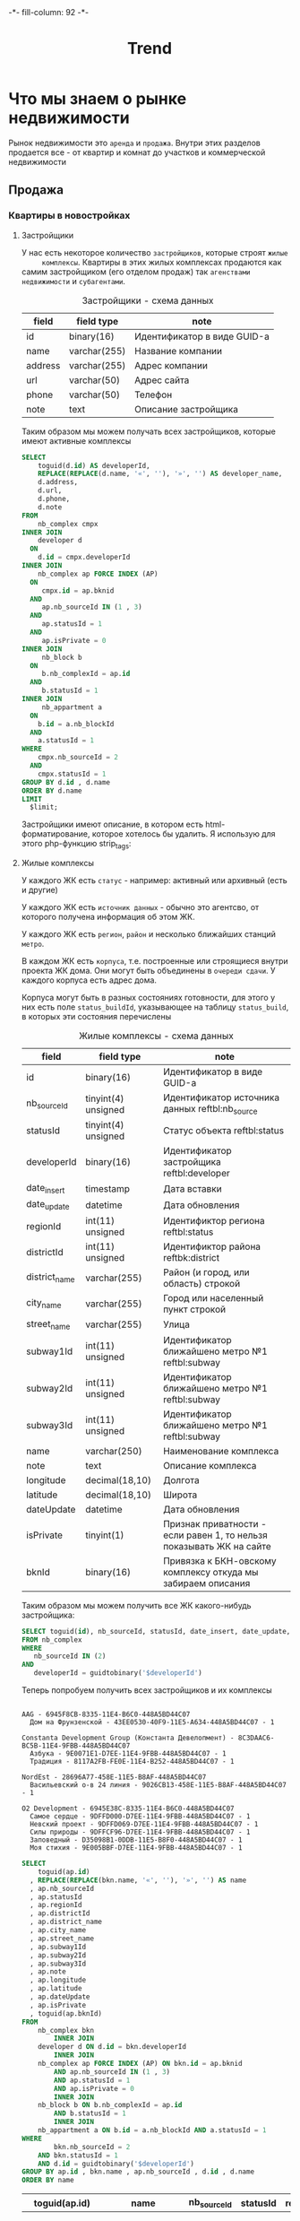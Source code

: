 #+HTML_HEAD: -*- fill-column: 92 -*-

#+TITLE: Trend

#+NAME:css
#+BEGIN_HTML
<link rel="stylesheet" type="text/css" href="css/css.css" />
#+END_HTML

* Что мы знаем о рынке недвижимости

  Рынок недвижимости это =аренда= и =продажа=. Внутри этих разделов продается все - от
  квартир и комнат до участков и коммерческой недвижимости

** Продажа
*** Квартиры в новостройках
**** Застройщики

     У нас есть некоторое количество =застройщиков=, которые строят =жилые
     комплексы=. Квартиры в этих жилых комплексах продаются как самим застройщиком (его
     отделом продаж) так =агенствами недвижимости= и =субагентами=.

     #+CAPTION: Застройщики - схема данных
     #+NAME: developer_flds
    | field   | field type   | note                        |
    |---------+--------------+-----------------------------|
    | id      | binary(16)   | Идентификатор в виде GUID-а |
    | name    | varchar(255) | Название компании           |
    | address | varchar(255) | Адрес компании              |
    | url     | varchar(50)  | Адрес сайта                 |
    | phone   | varchar(50)  | Телефон                     |
    | note    | text         | Описание застройщика        |

     Таким образом мы можем получать всех застройщиков, которые имеют активные комплексы

     #+name: query_get_developer
     #+header: :engine mysql
     #+header: :dbhost bkn.ru
     #+header: :dbport 3306
     #+header: :dbuser root
     #+header: :dbpassword YGAhBawd1j~SANlw"Y#l
     #+header: :database bkn_base
     #+begin_src sql :results output :var limit="5" :results table
       SELECT
           toguid(d.id) AS developerId,
           REPLACE(REPLACE(d.name, '«', ''), '»', '') AS developer_name,
           d.address,
           d.url,
           d.phone,
           d.note
       FROM
           nb_complex cmpx
       INNER JOIN
           developer d
         ON
           d.id = cmpx.developerId
       INNER JOIN
           nb_complex ap FORCE INDEX (AP)
         ON
            cmpx.id = ap.bknid
         AND
            ap.nb_sourceId IN (1 , 3)
         AND
            ap.statusId = 1
         AND
            ap.isPrivate = 0
       INNER JOIN
            nb_block b
         ON
            b.nb_complexId = ap.id
         AND
            b.statusId = 1
       INNER JOIN
            nb_appartment a
         ON
           b.id = a.nb_blockId
         AND
           a.statusId = 1
       WHERE
           cmpx.nb_sourceId = 2
         AND
           cmpx.statusId = 1
       GROUP BY d.id , d.name
       ORDER BY d.name
       LIMIT
         $limit;
     #+end_src


     Застройщики имеют описание, в котором есть html-форматирование, которое хотелось бы
     удалить. Я использую для этого php-функцию strip_tags:

     #+NAME: strip_tags
     #+BEGIN_SRC emacs-lisp :var param="<p>strip</p>" :results value :exports none
       (defun strip-tags (param)
         (let* ((alfa   param)
                (bravo  (if (string= "NULL" alfa) "" alfa)))
           (unless (string= "" bravo)
             (let* ((charlie (replace-regexp-in-string "\"" "\\\\\"" bravo))
                    (delta   (format "php -r '$a=\"%s\"; echo strip_tags($a);'" charlie))
                    (echo    (shell-command-to-string delta))
                    (foxtrot (replace-regexp-in-string "&nbsp;" "" echo)))
               foxtrot))))
     #+END_SRC

**** Жилые комплексы

     У каждого ЖК есть =статус= - например: активный или архивный (есть и другие)

     У каждого ЖК есть =источник данных= - обычно это агентсво, от которого
     получена информация об этом ЖК.

     У каждого ЖК есть =регион=, =район= и несколько ближайших станций =метро=.

     В каждом ЖК есть =корпуса=, т.е. построенные или строящиеся внутри проекта ЖК дома. Они
     могут быть объединены в =очереди сдачи=. У каждого корпуса есть адрес дома.

     Корпуса могут быть в разных состояниях готовности, для этого у них есть поле
     =status_buildId=, указывающее на таблицу =status_build=, в которых эти состояния перечислены

     #+CAPTION: Жилые комплексы - схема данных
     #+NAME: complex_flds
     | field         | field type          | note                                                                 |
     |---------------+---------------------+----------------------------------------------------------------------|
     | id            | binary(16)          | Идентификатор в виде GUID-а                                          |
     | nb_sourceId   | tinyint(4) unsigned | Идентификатор источника данных reftbl:nb_source                      |
     | statusId      | tinyint(4) unsigned | Статус объекта reftbl:status                                         |
     | developerId   | binary(16)          | Идентификатор застройщика reftbl:developer                           |
     | date_insert   | timestamp           | Дата вставки                                                         |
     | date_update   | datetime            | Дата обновления                                                      |
     | regionId      | int(11) unsigned    | Идентификтор региона reftbl:status                                   |
     | districtId    | int(11) unsigned    | Идентификтор района reftbk:district                                  |
     | district_name | varchar(255)        | Район (и город, или область) строкой                                 |
     | city_name     | varchar(255)        | Город или населенный пункт строкой                                   |
     | street_name   | varchar(255)        | Улица                                                                |
     | subway1Id     | int(11) unsigned    | Идентификатор ближайшено метро №1 reftbl:subway                      |
     | subway2Id     | int(11) unsigned    | Идентификатор ближайшено метро №1 reftbl:subway                      |
     | subway3Id     | int(11) unsigned    | Идентификатор ближайшено метро №1 reftbl:subway                      |
     | name          | varchar(250)        | Наименование комплекса                                               |
     | note          | text                | Описание комплекса                                                   |
     | longitude     | decimal(18,10)      | Долгота                                                              |
     | latitude      | decimal(18,10)      | Широта                                                               |
     | dateUpdate    | datetime            | Дата обновления                                                      |
     | isPrivate     | tinyint(1)          | Признак приватности - если равен 1, то нельзя показывать ЖК на сайте |
     | bknId         | binary(16)          | Привязка к БКН-овскому комплексу откуда мы забираем описания         |

     Таким образом мы можем получить все ЖК какого-нибудь застройщика:

     #+name: query_get_developer_complex
     #+header: :engine mysql
     #+header: :dbhost bkn.ru
     #+header: :dbport 3306
     #+header: :dbuser root
     #+header: :dbpassword YGAhBawd1j~SANlw"Y#l
     #+header: :database bkn_base
     #+begin_src sql :results output :var developerId="6945cf04-8335-11e4-b6c0-448a5bd44c07" :results none
       SELECT toguid(id), nb_sourceId, statusId, date_insert, date_update, regionId, districtId, district_name, city_name, street_name, subway1Id, subway2Id, subway3Id, name, note, longitude, latitude, dateUpdate, isPrivate, toguid(bknId)
       FROM nb_complex
       WHERE
          nb_sourceId IN (2)
       AND
          developerId = guidtobinary('$developerId')
     #+end_src

     Теперь попробуем получить всех застройщиков и их комплексы

     #+NAME: developers_data_fwefewf
     #+BEGIN_SRC emacs-lisp :results output :exports none
       (save-excursion
         (org-babel-goto-named-src-block "query_get_developer")
         (let ((info (org-babel-get-src-block-info t)))
           (setf (cdr (assoc :var (nth 2 info))) (cons "limit" "400"))
           (let* ((developers (cddr (org-babel-execute-src-block nil info)))
                  (devs       (mapcar #'(lambda (dev)
                                          (list :id (nth 0 dev)
                                                :name (nth 1 dev)
                                                :address (let ((tmp (strip-tags (nth 2 dev)))) (if (null tmp) "" tmp))
                                                :url     (let ((tmp (strip-tags (nth 3 dev)))) (if (null tmp) "" tmp))
                                                :phone   (let ((tmp (strip-tags (nth 4 dev)))) (if (null tmp) "" tmp))
                                                :note    (let ((tmp (strip-tags (nth 5 dev)))) (if (null tmp) "" tmp))))
                                      developers)))
             (mapcar #'(lambda (dev)
                         (princ (format "\n%s - %s\n" (getf dev :name) (getf dev :id)))
                         (save-excursion
                           (org-babel-goto-named-src-block "query_get_developer_complex")
                           (let ((info (org-babel-get-src-block-info t)))
                             (setf (cdr (assoc :var (nth 2 info))) (cons "developerId" (getf dev :id)))
                             (let* ((complexes (cddr (org-babel-execute-src-block nil info)))
                                    (cmpx      (mapcar #'(lambda (plex)
                                                           (let ((plex (list :id   (nth 00 plex)
                                                                             :name (nth 13 plex)
                                                                             :nb_sourceId   (let ((tmp (strip-tags (nth 01 plex)))) (if (null tmp) "" tmp))
                                                                             :statusId      (let ((tmp (strip-tags (nth 02 plex)))) (if (null tmp) "" tmp))
                                                                             :date_insert   (let ((tmp (strip-tags (nth 03 plex)))) (if (null tmp) "" tmp))
                                                                             :date_update   (let ((tmp (strip-tags (nth 04 plex)))) (if (null tmp) "" tmp))
                                                                             :regionId      (let ((tmp (strip-tags (nth 05 plex)))) (if (null tmp) "" tmp))
                                                                             :districtId    (let ((tmp (strip-tags (nth 06 plex)))) (if (null tmp) "" tmp))
                                                                             :district_name (let ((tmp (strip-tags (nth 07 plex)))) (if (null tmp) "" tmp))
                                                                             :city_name     (let ((tmp (strip-tags (nth 08 plex)))) (if (null tmp) "" tmp))
                                                                             :street_name   (let ((tmp (strip-tags (nth 09 plex)))) (if (null tmp) "" tmp))
                                                                             :subway1Id     (let ((tmp (strip-tags (nth 10 plex)))) (if (null tmp) "" tmp))
                                                                             :subway2Id     (let ((tmp (strip-tags (nth 11 plex)))) (if (null tmp) "" tmp))
                                                                             :subway3Id     (let ((tmp (strip-tags (nth 12 plex)))) (if (null tmp) "" tmp))
                                                                             :note          (let ((tmp (strip-tags (nth 14 plex)))) (if (null tmp) "" tmp))
                                                                             :longitude     (let ((tmp (strip-tags (nth 15 plex)))) (if (null tmp) "" tmp))
                                                                             :latitude      (let ((tmp (strip-tags (nth 16 plex)))) (if (null tmp) "" tmp))
                                                                             :dateUpdate    (let ((tmp (strip-tags (nth 17 plex)))) (if (null tmp) "" tmp))
                                                                             :isPrivate     (let ((tmp (strip-tags (nth 18 plex)))) (if (null tmp) "" tmp))
                                                                             :bknId         (let ((tmp (strip-tags (nth 19 plex)))) (if (null tmp) "" tmp))
                                                                             )))
                                                             (princ (format "  %s - %s - %s\n" (getf plex :name) (getf plex :id) (getf plex :statusId)))))
                                                       complexes))
                                    ))))
                         )
                     devs))))
     #+END_SRC

     #+results: developers_data_fwefewf
     #+begin_example

     AAG - 6945F8CB-8335-11E4-B6C0-448A5BD44C07
       Дом на Фрунзенской - 43EE0530-40F9-11E5-A634-448A5BD44C07 - 1

     Constanta Development Group (Константа Девелопмент) - 8C3DAAC6-BC5B-11E4-9FBB-448A5BD44C07
       Азбука - 9E0071E1-D7EE-11E4-9FBB-448A5BD44C07 - 1
       Традиция - 8117A2FB-FE0E-11E4-B252-448A5BD44C07 - 1

     NordEst - 28696A77-458E-11E5-B8AF-448A5BD44C07
       Васильевский о-в 24 линия - 9026CB13-458E-11E5-B8AF-448A5BD44C07 - 1

     O2 Development - 6945E38C-8335-11E4-B6C0-448A5BD44C07
       Самое сердце - 9DFFD000-D7EE-11E4-9FBB-448A5BD44C07 - 1
       Невский проект - 9DFFD069-D7EE-11E4-9FBB-448A5BD44C07 - 1
       Силы природы - 9DFFCF96-D7EE-11E4-9FBB-448A5BD44C07 - 1
       Заповедный - D35098B1-0DDB-11E5-B8F0-448A5BD44C07 - 1
       Моя стихия - 9E005BBF-D7EE-11E4-9FBB-448A5BD44C07 - 1
#+end_example



    #+name: query_get_complex
    #+header: :engine mysql
    #+header: :dbhost bkn.ru
    #+header: :dbport 3306
    #+header: :dbuser root
    #+header: :dbpassword YGAhBawd1j~SANlw"Y#l
    #+header: :database bkn_base
    #+begin_src sql :results output :var developerId="6945cf04-8335-11e4-b6c0-448a5bd44c07" :results table
       SELECT
           toguid(ap.id)
         , REPLACE(REPLACE(bkn.name, '«', ''), '»', '') AS name
         , ap.nb_sourceId
         , ap.statusId
         , ap.regionId
         , ap.districtId
         , ap.district_name
         , ap.city_name
         , ap.street_name
         , ap.subway1Id
         , ap.subway2Id
         , ap.subway3Id
         , ap.note
         , ap.longitude
         , ap.latitude
         , ap.dateUpdate
         , ap.isPrivate
         , toguid(ap.bknId)
       FROM
           nb_complex bkn
               INNER JOIN
           developer d ON d.id = bkn.developerId
               INNER JOIN
           nb_complex ap FORCE INDEX (AP) ON bkn.id = ap.bknid
               AND ap.nb_sourceId IN (1 , 3)
               AND ap.statusId = 1
               AND ap.isPrivate = 0
               INNER JOIN
           nb_block b ON b.nb_complexId = ap.id
               AND b.statusId = 1
               INNER JOIN
           nb_appartment a ON b.id = a.nb_blockId AND a.statusId = 1
       WHERE
               bkn.nb_sourceId = 2
           AND bkn.statusId = 1
           AND d.id = guidtobinary('$developerId')
       GROUP BY ap.id , bkn.name , ap.nb_sourceId , d.id , d.name
       ORDER BY name
    #+end_src

    #+results: query_get_complex
    | toguid(ap.id)                        | name           | nb_sourceId | statusId | regionId | districtId | district_name       | city_name      | street_name    | subway1Id | subway2Id | subway3Id | note                                                                                                                                                                                                                                                                                                                                                                                                                                                                                                                                                                                                                                                                                                                                                                                                                                                                                                                                                                                                                                                                                                                                                                                                                                                                                                                                                                                                                                                                                                                                                                                  |     longitude |      latitude | dateUpdate          | isPrivate | toguid(ap.bknId)                     |
    |--------------------------------------+----------------+-------------+----------+----------+------------+---------------------+----------------+----------------+-----------+-----------+-----------+---------------------------------------------------------------------------------------------------------------------------------------------------------------------------------------------------------------------------------------------------------------------------------------------------------------------------------------------------------------------------------------------------------------------------------------------------------------------------------------------------------------------------------------------------------------------------------------------------------------------------------------------------------------------------------------------------------------------------------------------------------------------------------------------------------------------------------------------------------------------------------------------------------------------------------------------------------------------------------------------------------------------------------------------------------------------------------------------------------------------------------------------------------------------------------------------------------------------------------------------------------------------------------------------------------------------------------------------------------------------------------------------------------------------------------------------------------------------------------------------------------------------------------------------------------------------------------------+---------------+---------------+---------------------+-----------+--------------------------------------|
    | 9617EDAE-1915-11E5-A4F3-448A5BD44C07 | Ленсоветовский |           1 |        1 |        1 |      13005 | СПб, Пушкинский р-н | Ленсоветовский | Ленсоветовский |        22 | NULL      | NULL      | Жилой комплекс «Ленсоветовский» находится в Пушкинском районе Санкт-Петербурга, в поселке Ленсоветовский, вблизи г. Пушкин.  Корпуса комплекса будут оснащены бесшумными лифтами, возле дома появится парковка для автотранспорта, на нижних этажах будут встроенные коммерческие помещения. Проектом предусмотрен внутренний благоустроенный двор с детской игровой площадкой.                                                                                                                                                                                                                                                                                                                                                                                                                                                                                                                                                                                                                                                                                                                                                                                                                                                                                                                                                                                                                                                                                                                                                                                                       | 30.4661260625 | 59.7585399045 | 2015-09-03 22:34:09 |         0 | 9DFF0DF3-D7EE-11E4-9FBB-448A5BD44C07 |
    | 26A8E825-A162-11E4-8F6B-448A5BD44C07 | Шушары         |           1 |        1 |        1 |      13005 | СПб, Пушкинский р-н | Шушары пос.    | Пушкинская ул. |        22 | NULL      | NULL      | На юге Петербурга находится активно развивающийся микрорайон Шушары. На въезде жителей и гостей района Шушары встречает большой храмовый комплекс, выполненный в Византийском стиле. Комлекс составляют храм-часовня Ксении Петербургской, Церковный дом и храм Воскресенья Христова. Купол, установленный в августе 2008, уже стал неотъемлемой частью образа Шушар, он виден за несколько километров.\n\nДля образования детей в Шушарах есть школа №459 и 2 детских садика, в которых созданы необходимые условия для всестороннего развития и обучения детей дошкольного возраста. Это и игровые помещения, музыкальный и спортивный залы, уютные спальни, светлые комнаты и залы, полы с подогревом, кабинеты психолога, учителя-логопеда, изостудия и особенно впечатляет детский оздоровительный бассейн, для занятий плаваньем и водной физкультурой. Помимо этого есть частные дошкольные учреждения. Также в Шушарах находится детский досуговый центр Гармония, спортивный клуб имени Александра Невского.\n\nУникальное расположение этого места позволяет быстро попасть в любой район города. От железнодорожной станции Шушары на электричке можно за пять минут доехать до станций метро Купчино и за 20 минут до Витебского вокзала-метро Пушкинская. Также  до ближайших станций метро Купчино и Звездная можно за пять минут доехать на автобусе или маршрутке. Шушары находятся рядом с развязкой кольцевой автодороги, благодаря чему можно доехать до севера Петербурга за 20 минут, а по Витебскому проспекту можно попасть в центр города и в Пушкин. | 30.3825667742 | 59.8038681545 | 2015-09-03 22:34:09 |         0 | 9DFF0BE1-D7EE-11E4-9FBB-448A5BD44C07 |


    #+NAME: developers_data
    #+BEGIN_SRC emacs-lisp :var table=query_get_developer :results output :exports none

      (
      sql
      "SELECT toguid(id), name, address, url, phone, note FROM bkn_base.developer d limit $limit;"
      ((:var limit . 2) (:colname-names) (:rowname-names) (:result-params table replace output) (:result-type . output) (:comments . ) (:shebang . ) (:cache . no) (:padline . ) (:noweb . no) (:tangle . no) (:exports . code) (:results . table replace output) (:engine . mysql) (:dbport . 3306) (:dbpassword . YGAhBawd1j~SANl) (:hlines . no) (:session . none) (:database . bkn_base) (:dbuser . root) (:dbhost . bkn.ru))
        query_get_developer 4 #<marker at 1454 in trend.org>)


      ;; (mapcar #'(lambda (x)
      ;;             (princ (format "***** %s \n\n" (second x)))
      ;;             (princ (format "      #+CAPTION: Застройщик %s\n" (second x)))
      ;;             (princ (format "      #+NAME: DEVELOPER-DATA-%s\n" (first x)))
      ;;             (princ (format "      | id      | %s | \n" (first x)))
      ;;             (princ (format "      | name    | %s | \n" (second x)))
      ;;             (princ (format "      | address | %s | \n" (let ((tmp (third x))) (if (string= "NULL" tmp) "" tmp))))
      ;;             (princ (format "      | url     | %s | \n" (let ((tmp (fourth x))) (if (string= "NULL" tmp) "" tmp))))
      ;;             (princ (format "      | phone   | %s | \n\n" (let ((tmp (nth 4 x))) (if (string= "NULL" tmp) "" tmp))))
      ;;             ;; (princ (format "      %s \n" (nth 5 x)))
      ;;             (let* ((alfa   (nth 5 x))
      ;;                    (bravo  (if (string= "NULL" alfa) "" alfa)))
      ;;               (unless (string= "" bravo)
      ;;                 (let* ((charlie (replace-regexp-in-string "\"" "\\\\\"" bravo))
      ;;                        (delta   (format "php -r '$a=\"%s\"; echo strip_tags($a);'" charlie))
      ;;                        (echo    (shell-command-to-string delta))
      ;;                        (foxtrot (replace-regexp-in-string "&nbsp;" "" echo)))
      ;;                   (princ (format "      #+CAPTION: Описание %s\n" (second x)))
      ;;                   (princ (format "      #+NAME: DEVELOPER-NOTE-%s\n" (first x)))
      ;;                   (princ (format "      #+BEGIN\n"))
      ;;                   (princ (format "        %s \n" foxtrot))
      ;;                   (princ (format "      #+END\n\n"))))))
      ;;         table)
    #+END_SRC

**** Данные застройщиков

     Здесь мы соберем все данные которые у нас есть по всем известным застройщикам



     #+NAME: developers_data
     #+BEGIN_SRC emacs-lisp :var table=query_get_developers :results output :exports none
       (mapcar #'(lambda (x)
                   (princ (format "***** %s \n\n" (second x)))
                   (princ (format "      #+CAPTION: Застройщик %s\n" (second x)))
                   (princ (format "      #+NAME: DEVELOPER-DATA-%s\n" (first x)))
                   (princ (format "      | id      | %s | \n" (first x)))
                   (princ (format "      | name    | %s | \n" (second x)))
                   (princ (format "      | address | %s | \n" (let ((tmp (third x))) (if (string= "NULL" tmp) "" tmp))))
                   (princ (format "      | url     | %s | \n" (let ((tmp (fourth x))) (if (string= "NULL" tmp) "" tmp))))
                   (princ (format "      | phone   | %s | \n\n" (let ((tmp (nth 4 x))) (if (string= "NULL" tmp) "" tmp))))
                   ;; (princ (format "      %s \n" (nth 5 x)))
                   (let* ((alfa   (nth 5 x))
                          (bravo  (if (string= "NULL" alfa) "" alfa)))
                     (unless (string= "" bravo)
                       (let* ((charlie (replace-regexp-in-string "\"" "\\\\\"" bravo))
                              (delta   (format "php -r '$a=\"%s\"; echo strip_tags($a);'" charlie))
                              (echo    (shell-command-to-string delta))
                              (foxtrot (replace-regexp-in-string "&nbsp;" "" echo)))
                         (princ (format "      #+CAPTION: Описание %s\n" (second x)))
                         (princ (format "      #+NAME: DEVELOPER-NOTE-%s\n" (first x)))
                         (princ (format "      #+BEGIN\n"))
                         (princ (format "        %s \n" foxtrot))
                         (princ (format "      #+END\n\n"))))))
               table)
     #+END_SRC

**** Данные комплексов

     Здесь мы соберем все данные которые у нас есть по всем жилым комплексам. Все активные комплексы
     можно получить вот таким запросом:

     #+name: query_get_complexes
     #+header: :engine mysql
     #+header: :dbhost bkn.ru
     #+header: :dbport 3306
     #+header: :dbuser root
     #+header: :dbpassword YGAhBawd1j~SANlw"Y#l
     #+header: :database bkn_base
     #+begin_src sql :results output table d
       SELECT
           toguid(ap.id),
           REPLACE(REPLACE(bkn.name, '«', ''),
               '»',
               '') AS name,
           ap.nb_sourceId,
           toguid(d.id) AS developerId,
           REPLACE(REPLACE(d.name, '«', ''),
               '»',
               '') AS developer_name,
           ap.statusId,
           ap.regionId,
           ap.districtId,
           ap.district_name,
           ap.city_name,
           ap.street_name,
           ap.subway1Id,
           ap.subway2Id,
           ap.subway3Id,
           ap.note,
           ap.longitude,
           ap.latitude,
           ap.dateUpdate,
           ap.isPrivate,
           toguid(ap.bknId)
       FROM
           bkn_base.nb_complex bkn
               INNER JOIN
           bkn_base.developer d ON d.id = bkn.developerId
               INNER JOIN
           bkn_base.nb_complex ap FORCE INDEX (AP) ON bkn.id = ap.bknid
               AND ap.nb_sourceId IN (1 , 3)
               AND ap.statusId = 1
               AND ap.isPrivate = 0
               INNER JOIN
           bkn_base.nb_block b ON b.nb_complexId = ap.id
               AND b.statusId = 1
               INNER JOIN
           bkn_base.nb_appartment a ON b.id = a.nb_blockId AND a.statusId = 1
       WHERE
           bkn.nb_sourceId = 2 AND bkn.statusId = 1
       GROUP BY ap.id , bkn.name , ap.nb_sourceId , d.id , d.name
       ORDER BY name
       LIMIT 3
     #+end_src

     #+results: query_get_complexes
     | toguid(ap.id)                        | name          | nb_sourceId | developerId                          | developer_name       | statusId | regionId | districtId | district_name           | city_name          | street_name       | subway1Id | subway2Id | subway3Id | note                                                                                                                                                                                                                                                                                                                                                                                                                                                                                                                                                                                                                                                                                                                                                                                                                                                                                                                                                                                                                                                                                                                                                                                                                                                                                                                                                                                                                                                                            |     longitude |      latitude | dateUpdate          | isPrivate | toguid(ap.bknId)                     |
     |--------------------------------------+---------------+-------------+--------------------------------------+----------------------+----------+----------+------------+-------------------------+--------------------+-------------------+-----------+-----------+-----------+---------------------------------------------------------------------------------------------------------------------------------------------------------------------------------------------------------------------------------------------------------------------------------------------------------------------------------------------------------------------------------------------------------------------------------------------------------------------------------------------------------------------------------------------------------------------------------------------------------------------------------------------------------------------------------------------------------------------------------------------------------------------------------------------------------------------------------------------------------------------------------------------------------------------------------------------------------------------------------------------------------------------------------------------------------------------------------------------------------------------------------------------------------------------------------------------------------------------------------------------------------------------------------------------------------------------------------------------------------------------------------------------------------------------------------------------------------------------------------+---------------+---------------+---------------------+-----------+--------------------------------------|
     | 26A8EF4F-A162-11E4-8F6B-448A5BD44C07 | 5 звезд       |           1 | 8676B1AC-CF37-11E4-9FBB-448A5BD44C07 | УК Теорема           |        1 |        1 |          7 | СПб, Калининский р-н    | Санкт-Петербург г. | Жукова ул.        |        44 | NULL      | NULL      | Жилой комплекс «Пять звезд» с квартирами класса А имеет уникальную концепцию. Он органично займет территорию возле Полюстровского пруда, рядом с живописным сквером. На земельном участке размером около 2-х гектаров будут возведены 5 жилых домов в соответствии с авторским архитектурным проектом. Между домами разместятся детские игровые и спортивные площадки, места для отдыха и прогулок. Благодаря подземному паркингу территория комплекса будет свободна от автомобилей и безопасна для жителей.\n\nЛегкие и необычные красивые фасады домов будут облицованы цветными алюминиевыми панелями, стойкими к атмосферным воздействиям. На 1-х этажах разместятся коммерческие помещения, а со 2-го по 14-й этажи — квартиры с застекленными лоджиями. В том числе на последних этажах будут находиться 6 двухуровневых видовых пентхаусов с панорамным остеклением и просторными открытыми террасами.                                                                                                                                                                                                                                                                                                                                                                                                                                                                                                                                                              | 30.4036928921 | 59.9628239076 | 2015-09-03 22:34:09 |         0 | 9E0072BF-D7EE-11E4-9FBB-448A5BD44C07 |
     | A5CB5A6E-0AF2-11E5-B35D-448A5BD44C07 | CINEMA        |           1 | 6945CE85-8335-11E4-B6C0-448A5BD44C07 | ЛСР-Недвижимость-СЗ  |        1 |        1 |          7 | СПб, Калининский р-н    | Санкт-Петербург г. | Блюхера Марш. пр. |        45 | NULL      | NULL      | Жилой комплекс CINEMA включает 4 корпуса и 2 наземных паркинга, которые\nрасположены на пересечении Лабораторного проспекта и Бестужевской улицы.\n25-этажные корпуса CINEMA органично соседствуют с масштабным проектом\nгородской застройки – ЖК «Калина-парк», но заметно углублены внутрь квартала,\nблагодаря чему создается комфортная камерная обстановка. \n\nВ пешеходной доступности к комплексу находится большое количество объектов торговой\nи социальной инфраструктуры. Торгово-развлекательный комплекс Европолис,\nкрупные сетевые гипермаркеты (Карусель, Максидом, Метрика) и мебельные центры\n(Аквилон, Мебель Сити) обеспечат новоселов всем необходимым.\n\nОтлично налажено транспортное сообщение с городом и пригородами. Здесь пролегают основные автомагистрали Калининского района и проходят маршруты муниципального и частного наземного общественного транспорта. Ближайшая к комплексу станция метро – «Лесная». В 15 минутах ходьбы – железнодорожная станция «Пискаревка». Заезд на КАД расположен в 5 минутах езды.\n\nВ рамках благоустройства комплекса предусмотрено озеленение прилегающей территории, оснащение детских и спортивных площадок, организация зон для отдыха и открытых автостоянок. Многоуровневые паркинги рассчитаны на 516 машиномест. Всего в комплексе запланировано 1187 квартир. Первым возводится 4 корпус, включающий 223 одно- и двухкомнатные квартиры с полной чистовой отделкой. | 30.3850078583 | 59.9857222145 | 2015-09-03 22:34:09 |         0 | B378FD27-1034-11E5-B421-448A5BD44C07 |
     | BA65A7E4-C2A7-11E4-9FBB-448A5BD44C07 | Duderhof Club |           1 | 6945EE2A-8335-11E4-B6C0-448A5BD44C07 | Балтийская жемчужина |        1 |        1 |          9 | СПб, Красносельский р-н | Санкт-Петербург г. | Петергофское шос. |        50 | NULL      | NULL      | Квартал «Duderhof Club» – это малоэтажный жилой комплекс «клубного» типа класса PREMIUM, расположившийся в тишине живописного зеленого уголка на побережье Финского залива Балтийского моря, в одном из самых экологически чистых районов Санкт-Петербурга.?Квартал удачно расположен вдоль новой набережной Дудергофского канала, напротив живописного Южно-Приморского парка.\n \nВесь комплекс будет выполнен в современном скандинавском архитектурном стиле. В состав квартала войдут комфортабельные малоэтажные малоквартирные секционные кирпично-монолитные дома с навесными вентилируемыми фасадами и коттеджи, рассчитанные на две семьи каждый. Для комфортной жизни предлагаются роскошные апартаменты от 75 до 360 кв. м. с удобными планировками, высокими потолками, просторными террасами с изумительными панорамными видами на канал и парк, предусмотрен вместительный подземный паркинг. \n\nНа территории квартала будут осуществлены ландшафтные работы по индивидуальному дизайн проекту. Централизованная охрана и профессиональная служба эксплуатации обеспечат полную безопасность и максимальный комфорт каждого жителя комплекса.                                                                                                                                                                                                                                                                                                          | 30.1570696866 | 59.8486080314 | 2015-09-03 22:34:09 |         0 | 9DFEF686-D7EE-11E4-9FBB-448A5BD44C07 |

     В процесе сбора данных будем забирать все корпуса этих комплексов


     #+name: my_query
     #+header: :engine mysql
     #+header: :dbhost bkn.ru
     #+header: :dbport 3306
     #+header: :dbuser root
     #+header: :dbpassword YGAhBawd1j~SANlw"Y#l
     #+header: :database bkn_base
     #+begin_src sql :var thevar=3 :results output table d
       select toguid(id), nb_sourceId, toguid(nb_complexId), statusId, status_buildId, house, block, litera, floors, quarter_end, year_end, house_typeId, bknId from nb_block limit $thevar;
     #+end_src

     #+results: my_query
     | toguid(id)                           | nb_sourceId | toguid(nb_complexId)                 | statusId | status_buildId | house | block | litera |    floors | quarter_end | year_end | house_typeId | bknId |
     |--------------------------------------+-------------+--------------------------------------+----------+----------------+-------+-------+--------+-----------+-------------+----------+--------------+-------|
     | BC594F00-300C-11E3-B13F-5404A6B20161 |           2 | 9DFF6CEF-D7EE-11E4-9FBB-448A5BD44C07 |        1 | NULL           |  NULL |  NULL | уч.1   |      9-17 |           2 |     2014 |            2 | NULL  |
     | 03DA6000-C403-11E4-9FBB-448A5BD44C07 |           2 | 9DFFDAC4-D7EE-11E4-9FBB-448A5BD44C07 |        1 | NULL           |    23 |     6 | NULL   | 5-8,18-20 |           3 |     2015 |            2 | NULL  |
     | FF646B00-EA65-11E4-81F1-448A5BD44C07 |           2 | 9E0006F5-D7EE-11E4-9FBB-448A5BD44C07 |        1 | 1              |     2 |     1 | NULL   |        25 |           1 |     2016 |           22 | NULL  |

     #+name: quote-blks
     #+BEGIN_SRC emacs-lisp :var blk="my_query" :var sep="\"\n\""
       (save-excursion
         (replace-regexp-in-string "\"\"" ""
          (mapconcat
           (lambda (x)
             (org-babel-goto-named-src-block x)
             (format "%S" (cadr  (org-babel-get-src-block-info  t))))
           (split-string blk "," t)
           sep)
          t t))
     #+END_SRC

     #+results: quote-blks
     : my_query

     #+begin_src emacs-lisp :colnames yes :noweb yes
       (org-babel-execute-src-block "my_query")
     #+end_src

     #+results:



     #+NAME: compexes_data
     #+BEGIN_SRC emacs-lisp :var table=query_get_complexes :results output :exports none
       (mapcar #'(lambda (x)
                   (princ (format "***** %s \n\n" (second x)))
                   (princ (format "      #+CAPTION: Жилой комплекс %s\n" (second x)))
                   (princ (format "      #+NAME: COMPLEX-DATA-%s\n" (first x)))
                   (princ (format "      | id                   | %s | \n" (let ((tmp (nth 00 x))) (if (string= "NULL" tmp) "" tmp))))
                   (princ (format "      | name                 | %s | \n" (let ((tmp (nth 01 x))) (if (string= "NULL" tmp) "" tmp))))
                   (princ (format "      | nb_sourceId          | %s | \n" (let ((tmp (nth 02 x))) (if (string= "NULL" tmp) "" tmp))))
                   (princ (format "      | developerId          | %s | \n" (let ((tmp (nth 03 x))) (if (string= "NULL" tmp) "" tmp))))
                   (princ (format "      | developer_name       | %s | \n" (let ((tmp (nth 04 x))) (if (string= "NULL" tmp) "" tmp))))
                   (princ (format "      | statusId             | %s | \n" (let ((tmp (nth 05 x))) (if (string= "NULL" tmp) "" tmp))))
                   (princ (format "      | regionId             | %s | \n" (let ((tmp (nth 06 x))) (if (string= "NULL" tmp) "" tmp))))
                   (princ (format "      | districtId           | %s | \n" (let ((tmp (nth 07 x))) (if (string= "NULL" tmp) "" tmp))))
                   (princ (format "      | district_name        | %s | \n" (let ((tmp (nth 08 x))) (if (string= "NULL" tmp) "" tmp))))
                   (princ (format "      | city_name            | %s | \n" (let ((tmp (nth 09 x))) (if (string= "NULL" tmp) "" tmp))))
                   (princ (format "      | street_name          | %s | \n" (let ((tmp (nth 10 x))) (if (string= "NULL" tmp) "" tmp))))
                   (princ (format "      | subway1Id            | %s | \n" (let ((tmp (nth 11 x))) (if (string= "NULL" tmp) "" tmp))))
                   (princ (format "      | subway2Id            | %s | \n" (let ((tmp (nth 12 x))) (if (string= "NULL" tmp) "" tmp))))
                   (princ (format "      | subway3Id            | %s | \n" (let ((tmp (nth 13 x))) (if (string= "NULL" tmp) "" tmp))))
                   (princ (format "      | longitude            | %s | \n" (let ((tmp (nth 15 x))) (if (string= "NULL" tmp) "" tmp))))
                   (princ (format "      | latitude             | %s | \n" (let ((tmp (nth 16 x))) (if (string= "NULL" tmp) "" tmp))))
                   (princ (format "      | dateUpdate           | %s | \n" (let ((tmp (nth 17 x))) (if (string= "NULL" tmp) "" tmp))))
                   (princ (format "      | isPrivate            | %s | \n" (let ((tmp (nth 18 x))) (if (string= "NULL" tmp) "" tmp))))
                   (princ (format "      | bknId                | %s | \n" (let ((tmp (nth 19 x))) (if (string= "NULL" tmp) "" tmp))))
                   ;; (princ (format "      %s \n" (nth 5 x)))
                   (let* ((alfa   (nth 14 x))
                          (bravo  (if (string= "NULL" alfa) "" alfa)))
                     (unless (string= "" bravo)
                       (let* ((charlie (replace-regexp-in-string "\"" "\\\\\"" bravo))
                              (delta   (format "php -r '$a=\"%s\"; echo strip_tags($a);'" charlie))
                              (echo    (shell-command-to-string delta))
                              (foxtrot (replace-regexp-in-string "&nbsp;" "" echo)))
                         (princ (format "\n      #+CAPTION: Описание %s\n" (second x)))
                         (princ (format "      #+NAME: DEVELOPER-NOTE-%s\n" (first x)))
                         (princ (format "      #+BEGIN\n"))
                         (princ (format "        %s \n" foxtrot))
                         (princ (format "      #+END\n\n"))))))
               table)
     #+END_SRC

**** Источники данных

     Комплекс может прийти к нам от разных агенств. Источники собраны здесь, в таблице nb_source

     #+CAPTION: Источники данных - схема данных
     #+NAME: source_flds
     | field      | field type          | note                       |
     |------------+---------------------+----------------------------|
     | id         | tinyint(4) unsigned | Числовой идентификатор     |
     | name       | varchar(255)        | Название источника         |
     | sortIndex  | tinyint(4) unsigned | Индекс сортировки          |
     | deleted    | tinyint(1)          | Признак удаленного         |

     #+CAPTION: Источники данных - данные
     #+NAME: source_data
     | id | name                   | sortIndex | deleted |
     |----+------------------------+-----------+---------|
     |  1 | АЛЕКСАНДР Недвижимость |         0 |       0 |
     |  2 | БКН-Профи              |         0 |       0 |
     |  3 | Пет.Недвижимость       |         0 |       0 |

**** Статусы комплексов

     #+CAPTION: Статусы комплексов - схема данных
     #+NAME: status_flds
     | field      | field type          | note                      |
     |------------+---------------------+---------------------------|
     | id         | tinyint(4) unsigned | Числовой идентификатор    |
     | name       | varchar(40)         | Название статуса          |
     | nameShort  | varchar(20)         | Короткое название статуса |
     | sortIndex  | tinyint(4) unsigned | Индекс сортировки         |
     | deleted    | tinyint(1)          | Признак удаленного        |

     #+CAPTION: Статусы комплексов - данные
     #+NAME: status_data
     | id | name                 | nameShort | sortIndex | deleted |
     |----+----------------------+-----------+-----------+---------|
     |  1 | Активные объекты     | Активно   |         1 |       0 |
     |  2 | Архивные объекты     | Архивно   |         2 |       0 |
     |  3 | Арендованные объекты | Сдано     |         3 |       0 |
     |  4 | Проданные объекты    | Продано   |         4 |       0 |
     |  5 | Удаленные объекты    | Удалено   |         5 |       0 |

**** Регионы

     #+CAPTION: Регионы - схема данных
     #+NAME: region_flds
     | field      | field type          | note                   |
     |------------+---------------------+------------------------|
     | id         | int(11) unsigned    | Числовой идентификатор |
     | name       | varchar(255)        | Название региона       |
     | sortIndex  | tinyint(4) unsigned | Индекс сортировки      |
     | deleted    | tinyint(1)          | Признак удаленного     |

     #+CAPTION: Регионы - данные
     #+NAME: region_data
     |    id | name                    | sortIndex | deleted |
     |-------+-------------------------+-----------+---------|
     |     1 | Санкт-Петербург         |         0 |       0 |
     |  4000 | Москва                  |         2 |       0 |
     |  4331 | Республика Карелия      |       255 |       0 |
     |  4332 | Новгородская область    |       255 |       0 |
     |  5001 | Ленинградская область   |         1 |       0 |
     | 16417 | Псковская область       |       255 |       0 |
     | 17500 | Краснодарский край      |       255 |       0 |
     | 17600 | Московская область      |         3 |       0 |
     | 17801 | Калининградская область |       255 |       0 |
     | 26500 | Вологодская область     |       255 |       0 |
     | 26600 | Пензенская область      |       255 |       0 |
     | 26700 | Тверская область        |       255 |       0 |
     | 26926 | Ставропольский край     |       255 |       0 |
     | 27475 | Ивановская область      |       255 |       0 |
     | 27600 | Астраханская область    |       255 |       0 |
     | 27700 | Мурманская область      |       255 |       0 |
     | 27800 | Нижегородская область   |       255 |       0 |
     | 28200 | Красноярский Край       |       255 |       0 |
     | 40000 | Тульская область        |       255 |       0 |
     | 40113 | Ярославская область     |       255 |       0 |
     | 40122 | Крым респ.              |       255 |       0 |
     | 40196 | Севастополь             |       255 |       0 |
     | 41923 | Калужская область       |       255 |       0 |
     | 41961 | Ростовская область      |       255 |       0 |
     | 42202 | Воронежская область     |       255 |       0 |

**** Районы

     #+CAPTION: Районы - схема данных
     #+NAME: district_flds
     | field      | field type          | note |
     |------------+---------------------+------|
     | id         | int(11) unsigned    | NO   |
     | regionId   | int(11) unsigned    | NO   |
     | name       | varchar(255)        | NO   |
     | sortIndex  | tinyint(4) unsigned | NO   |
     | deleted    | tinyint(1)          | NO   |

     #+CAPTION: Районы - данные
     #+NAME: district_data
     |    id | regionId | name                          | sortIndex | deleted |
     |-------+----------+-------------------------------+-----------+---------|
     |     4 |        1 | Адмиралтейский                |         0 |       0 |
     |     5 |        1 | Василеостровский              |         0 |       0 |
     |     6 |        1 | Выборгский                    |         0 |       0 |
     |     7 |        1 | Калининский                   |         0 |       0 |
     |     8 |        1 | Кировский                     |         0 |       0 |
     |     9 |        1 | Красносельский                |         0 |       0 |
     |    10 |        1 | Московский                    |         0 |       0 |
     |    11 |        1 | Невский                       |         0 |       0 |
     |    12 |        1 | Петроградский                 |         0 |       0 |
     |    13 |        1 | Приморский                    |         0 |       0 |
     |    14 |        1 | Фрунзенский                   |         0 |       0 |
     |    15 |        1 | Центральный р-н               |         0 |       0 |
     |    41 |        1 | Красногвардейский             |         0 |       0 |
     |  4333 |     4331 | Лахденпохский р-н             |         0 |       0 |
     |  4334 |     4332 | Чудовский р-н                 |         0 |       0 |
     |  5002 |     5001 | Бокситогорский р-н            |         0 |       0 |
     |  5003 |     5001 | Волосовский р-н               |         0 |       0 |
     |  5004 |     5001 | Волховский р-н                |         0 |       0 |
     |  5005 |     5001 | Всеволожский р-н              |         0 |       0 |
     |  5006 |     5001 | Выборгский р-н                |         0 |       0 |
     |  5007 |     5001 | Гатчинский р-н                |         0 |       0 |
     |  5008 |     5001 | Кингисеппский р-н             |         0 |       0 |
     |  5009 |     5001 | Киришский р-н                 |         0 |       0 |
     |  5010 |     5001 | Кировский р-н                 |         0 |       0 |
     |  5011 |     5001 | Лодейнопольский р-н           |         0 |       0 |
     |  5012 |     5001 | Ломоносовский р-н             |         0 |       0 |
     |  5013 |     5001 | Лужский р-н                   |         0 |       0 |
     |  5014 |     5001 | Подпорожский р-н              |         0 |       0 |
     |  5015 |     5001 | Приозерский р-н               |         0 |       0 |
     |  5016 |     5001 | Сланцевский р-н               |         0 |       0 |
     |  5017 |     5001 | Тихвинский р-н                |         0 |       0 |
     |  5018 |     5001 | Тосненский р-н                |         0 |       0 |
     | 13001 |        1 | Колпинский р-н                |         0 |       0 |
     | 13002 |        1 | Кронштадтский р-н             |         0 |       0 |
     | 13003 |        1 | Курортный р-н                 |         0 |       0 |
     | 13004 |        1 | Петродворцовый р-н            |         0 |       0 |
     | 13005 |        1 | Пушкинский р-н                |         0 |       0 |
     | 15984 |     4332 | Новгородский р-н              |         0 |       0 |
     | 16418 |    16417 | Гдовский р-н                  |         0 |       0 |
     | 16446 |    16417 | Опочецкий р-н                 |         0 |       0 |
     | 16600 |     4332 | Валдайский р-н                |         0 |       0 |
     | 16602 |     4332 | Маловишерский р-н             |         0 |       0 |
     | 16605 |     4332 | Старорусский р-н              |         0 |       0 |
     | 16607 |    16417 | Порховский р-н                |         0 |       0 |
     | 16610 |    16417 | Пушкиногорский р-н            |         0 |       0 |
     | 16624 |     4331 | Прионежский р-н               |         0 |       0 |
     | 16625 |     4331 | Беломорский р-н               |         0 |       0 |
     | 16626 |     4331 | Калевальский р-н              |         0 |       0 |
     | 16627 |     4331 | Кемский р-н                   |         0 |       0 |
     | 16628 |     4331 | Кондопожский р-н              |         0 |       0 |
     | 16630 |     4331 | Лоухский р-н                  |         0 |       0 |
     | 16631 |     4331 | Медвежьегорский р-н           |         0 |       0 |
     | 16632 |     4331 | Муезерский р-н                |         0 |       0 |
     | 16633 |     4331 | Олонецкий р-н                 |         0 |       0 |
     | 16634 |     4331 | Питкярантский р-н             |         0 |       0 |
     | 16635 |     4331 | Пряжинский р-н                |         0 |       0 |
     | 16636 |     4331 | Пудожский р-н                 |         0 |       0 |
     | 16637 |     4331 | Сегежский р-н                 |         0 |       0 |
     | 16638 |     4331 | Суоярвский р-н                |         0 |       0 |
     | 16652 |     4332 | Любытинский р-н               |         0 |       0 |
     | 16653 |    16417 | Бежаницкий р-н                |         0 |       0 |
     | 16654 |    16417 | Псковский р-н                 |         0 |       0 |
     | 16655 |    16417 | Великолукский р-н             |         0 |       0 |
     | 16656 |    16417 | Дедовичский р-н               |         0 |       0 |
     | 16657 |    16417 | Дновский р-н                  |         0 |       0 |
     | 16658 |    16417 | Красногородский р-н           |         0 |       0 |
     | 16660 |    16417 | Локнянский р-н                |         0 |       0 |
     | 16661 |    16417 | Невельский р-н                |         0 |       0 |
     | 16662 |    16417 | Новоржевский р-н              |         0 |       0 |
     | 16663 |    16417 | Новосокольнический р-н        |         0 |       0 |
     | 16664 |    16417 | Островский р-н                |         0 |       0 |
     | 16665 |    16417 | Палкинский р-н                |         0 |       0 |
     | 16666 |    16417 | Печорский р-н                 |         0 |       0 |
     | 16667 |    16417 | Плюсский р-н                  |         0 |       0 |
     | 16668 |    16417 | Пустошкинский р-н             |         0 |       0 |
     | 16669 |    16417 | Пыталовский р-н               |         0 |       0 |
     | 16670 |    16417 | Себежский р-н                 |         0 |       0 |
     | 16671 |    16417 | Струго-Красненский р-н        |         0 |       0 |
     | 16963 |     4332 | Хвойнинский р-н               |         0 |       0 |
     | 17501 |    17500 | Абинский р-н                  |         0 |       0 |
     | 17502 |    17500 | Анапский р-н                  |         0 |       0 |
     | 17503 |    17500 | Апшеронский р-н               |         0 |       0 |
     | 17504 |    17500 | Белоглинский р-н              |         0 |       0 |
     | 17505 |    17500 | Белореченский р-н             |         0 |       0 |
     | 17508 |    17500 | Гулькевичский р-н             |         0 |       0 |
     | 17510 |    17500 | Ейский р-н                    |         0 |       0 |
     | 17514 |    17500 | Кореновский р-н               |         0 |       0 |
     | 17517 |    17500 | Крымский р-н                  |         0 |       0 |
     | 17518 |    17500 | Курганинский р-н              |         0 |       0 |
     | 17520 |    17500 | Лабинский р-н                 |         0 |       0 |
     | 17522 |    17500 | Мостовский р-н                |         0 |       0 |
     | 17523 |    17500 | Новокубанский р-н             |         0 |       0 |
     | 17527 |    17500 | Приморско-Ахтарский р-н       |         0 |       0 |
     | 17528 |    17500 | Северский р-н                 |         0 |       0 |
     | 17529 |    17500 | Славянский р-н                |         0 |       0 |
     | 17532 |    17500 | Темрюкский р-н                |         0 |       0 |
     | 17533 |    17500 | Тимашевский р-н               |         0 |       0 |
     | 17534 |    17500 | Тихорецкий р-н                |         0 |       0 |
     | 17535 |    17500 | Туапсинский р-н               |         0 |       0 |
     | 17536 |    17500 | Успенский р-н                 |         0 |       0 |
     | 17537 |    17500 | Усть-Лабинский р-н            |         0 |       0 |
     | 17538 |    17500 | Щербиновский р-н              |         0 |       0 |
     | 17601 |    17600 | Балашихинский р-н             |         0 |       0 |
     | 17602 |    17600 | Волоколамский р-н             |         0 |       0 |
     | 17603 |    17600 | Воскресенский р-н             |         0 |       0 |
     | 17604 |    17600 | Дмитровский р-н               |         0 |       0 |
     | 17605 |    17600 | Домодедовский р-н             |         0 |       0 |
     | 17606 |    17600 | Егорьевский р-н               |         0 |       0 |
     | 17607 |    17600 | Зарайский р-н                 |         0 |       0 |
     | 17608 |    17600 | Истринский р-н                |         0 |       0 |
     | 17609 |    17600 | Каширский р-н                 |         0 |       0 |
     | 17610 |    17600 | Клинский р-н                  |         0 |       0 |
     | 17612 |    17600 | Красногорский р-н             |         0 |       0 |
     | 17613 |    17600 | Ленинский р-н                 |         0 |       0 |
     | 17614 |    17600 | Лотошинский р-н               |         0 |       0 |
     | 17615 |    17600 | Луховицкий р-н                |         0 |       0 |
     | 17616 |    17600 | Люберецкий р-н                |         0 |       0 |
     | 17617 |    17600 | Можайский р-н                 |         0 |       0 |
     | 17618 |    17600 | Мытищинский р-н               |         0 |       0 |
     | 17619 |    17600 | Наро-Фоминский р-н            |         0 |       0 |
     | 17620 |    17600 | Ногинский р-н                 |         0 |       0 |
     | 17621 |    17600 | Одинцовский р-н               |         0 |       0 |
     | 17622 |    17600 | Озерский р-н                  |         0 |       0 |
     | 17624 |    17600 | Павлово-Посадский р-н         |         0 |       0 |
     | 17626 |    17600 | Пушкинский р-н                |         0 |       0 |
     | 17627 |    17600 | Раменский р-н                 |         0 |       0 |
     | 17628 |    17600 | Рузский р-н                   |         0 |       0 |
     | 17632 |    17600 | Солнечногорский р-н           |         0 |       0 |
     | 17633 |    17600 | Ступинский р-н                |         0 |       0 |
     | 17634 |    17600 | Талдомский р-н                |         0 |       0 |
     | 17635 |    17600 | Химкинский р-н                |         0 |       0 |
     | 17636 |    17600 | Чеховский р-н                 |         0 |       0 |
     | 17637 |    17600 | Шатурский р-н                 |         0 |       0 |
     | 17638 |    17600 | Шаховской р-н                 |         0 |       0 |
     | 17639 |    17600 | Щелковский р-н                |         0 |       0 |
     | 17802 |    17801 | Багратионовский р-н           |         0 |       0 |
     | 17803 |    17801 | Гвардейский р-н               |         0 |       0 |
     | 17804 |    17801 | Гурьевский р-н                |         0 |       0 |
     | 17805 |    17801 | Гусевский р-н                 |         0 |       0 |
     | 17806 |    17801 | Зеленоградский р-н            |         0 |       0 |
     | 17807 |    17801 | Краснознаменский р-н          |         0 |       0 |
     | 17808 |    17801 | Неманский р-н                 |         0 |       0 |
     | 17809 |    17801 | Нестеровский р-н              |         0 |       0 |
     | 17810 |    17801 | Озерский р-н                  |         0 |       0 |
     | 17811 |    17801 | Полесский р-н                 |         0 |       0 |
     | 17812 |    17801 | Правдинский р-н               |         0 |       0 |
     | 17813 |    17801 | Славский р-н                  |         0 |       0 |
     | 17814 |    17801 | Черняховский р-н              |         0 |       0 |
     | 17842 |     4331 | Сортавальский р-н             |         0 |       0 |
     | 17903 |     4332 | Демянский р-н                 |         0 |       0 |
     | 26502 |    26500 | Бабаевский р-н                |         0 |       0 |
     | 26509 |    26500 | Вытегорский р-н               |         0 |       0 |
     | 26522 |    26500 | Устюженский р-н               |         0 |       0 |
     | 26524 |    26500 | Чагодощенский р-н             |         0 |       0 |
     | 26532 |     4332 | Батецкий р-н                  |         0 |       0 |
     | 26533 |     4332 | Боровичский р-н               |         0 |       0 |
     | 26535 |     4332 | Крестецкий р-н                |         0 |       0 |
     | 26536 |     4332 | Марёвский р-н                 |         0 |       0 |
     | 26538 |     4332 | Окуловский р-н                |         0 |       0 |
     | 26539 |     4332 | Парфинский р-н                |         0 |       0 |
     | 26540 |     4332 | Пестовский р-н                |         0 |       0 |
     | 26541 |     4332 | Поддорский р-н                |         0 |       0 |
     | 26542 |     4332 | Солецкий р-н                  |         0 |       0 |
     | 26543 |     4332 | Холмский р-н                  |         0 |       0 |
     | 26544 |     4332 | Шимский р-н                   |         0 |       0 |
     | 26601 |    26600 | Башмаковский р-н              |         0 |       0 |
     | 26603 |    26600 | Беднодемьяновский р-н         |         0 |       0 |
     | 26605 |    26600 | Бековский р-н                 |         0 |       0 |
     | 26607 |    26600 | Белинский р-н                 |         0 |       0 |
     | 26609 |    26600 | Бессоновский р-н              |         0 |       0 |
     | 26611 |    26600 | Вадинский р-н                 |         0 |       0 |
     | 26613 |    26600 | Городищенский р-н             |         0 |       0 |
     | 26615 |    26600 | Земетчинский р-н              |         0 |       0 |
     | 26617 |    26600 | Иссинский р-н                 |         0 |       0 |
     | 26619 |    26600 | Каменский р-н                 |         0 |       0 |
     | 26621 |    26600 | Камешкирский р-н              |         0 |       0 |
     | 26623 |    26600 | Колышлейский р-н              |         0 |       0 |
     | 26625 |    26600 | Кондольский р-н               |         0 |       0 |
     | 26627 |    26600 | Кузнецкий р-н                 |         0 |       0 |
     | 26629 |    26600 | Лопатинский р-н               |         0 |       0 |
     | 26631 |    26600 | Лунинский р-н                 |         0 |       0 |
     | 26633 |    26600 | Малосердобинский р-н          |         0 |       0 |
     | 26635 |    26600 | Мокшанский р-н                |         0 |       0 |
     | 26637 |    26600 | Наровчатский р-н              |         0 |       0 |
     | 26639 |    26600 | Неверкинский р-н              |         0 |       0 |
     | 26641 |    26600 | Нижнеломовский р-н            |         0 |       0 |
     | 26643 |    26600 | Никольский р-н                |         0 |       0 |
     | 26645 |    26600 | Пачелмский р-н                |         0 |       0 |
     | 26647 |    26600 | Сердобский р-н                |         0 |       0 |
     | 26649 |    26600 | Сосновоборский р-н            |         0 |       0 |
     | 26651 |    26600 | Тамалинский р-н               |         0 |       0 |
     | 26653 |    26600 | Шемышейский р-н               |         0 |       0 |
     | 26701 |    26700 | Калининский р-н               |         0 |       0 |
     | 26703 |    26700 | Андреапольский р-н            |         0 |       0 |
     | 26705 |    26700 | Бежецкий р-н                  |         0 |       0 |
     | 26707 |    26700 | Бельский р-н                  |         0 |       0 |
     | 26709 |    26700 | Бологовский р-н               |         0 |       0 |
     | 26711 |    26700 | Весьегонский р-н              |         0 |       0 |
     | 26713 |    26700 | Вышневолоцкий р-н             |         0 |       0 |
     | 26715 |    26700 | Жарковский р-н                |         0 |       0 |
     | 26717 |    26700 | Западнодвинский р-н           |         0 |       0 |
     | 26719 |    26700 | Зубцовский р-н                |         0 |       0 |
     | 26721 |    26700 | Калязинский р-н               |         0 |       0 |
     | 26723 |    26700 | Кашинский р-н                 |         0 |       0 |
     | 26725 |    26700 | Кесовогорский р-н             |         0 |       0 |
     | 26728 |    26700 | Кимрский р-н                  |         0 |       0 |
     | 26730 |    26700 | Конаковский р-н               |         0 |       0 |
     | 26732 |    26700 | Краснохолмский р-н            |         0 |       0 |
     | 26734 |    26700 | Кувшиновский р-н              |         0 |       0 |
     | 26736 |    26700 | Лесной р-н                    |         0 |       0 |
     | 26738 |    26700 | Лихославльский р-н            |         0 |       0 |
     | 26740 |    26700 | Максатихинский р-н            |         0 |       0 |
     | 26742 |    26700 | Молоковский р-н               |         0 |       0 |
     | 26744 |    26700 | Нелидовский р-н               |         0 |       0 |
     | 26746 |    26700 | Оленинский р-н                |         0 |       0 |
     | 26748 |    26700 | Осташковский р-н              |         0 |       0 |
     | 26750 |    26700 | Пеновский р-н                 |         0 |       0 |
     | 26752 |    26700 | Рамешковский р-н              |         0 |       0 |
     | 26754 |    26700 | Ржевский р-н                  |         0 |       0 |
     | 26756 |    26700 | Сандовский р-н                |         0 |       0 |
     | 26758 |    26700 | Селижаровский р-н             |         0 |       0 |
     | 26760 |    26700 | Сонковский р-н                |         0 |       0 |
     | 26762 |    26700 | Спировский р-н                |         0 |       0 |
     | 26764 |    26700 | Старицкий р-н                 |         0 |       0 |
     | 26766 |    26700 | Торжокский р-н                |         0 |       0 |
     | 26768 |    26700 | Торопецкий р-н                |         0 |       0 |
     | 26770 |    26700 | Удомельский р-н               |         0 |       0 |
     | 26772 |    26700 | Фировский р-н                 |         0 |       0 |
     | 26786 |    17500 | Хостинский р-н                |         0 |       0 |
     | 26942 |    26926 | Минераловодский р-н           |         0 |       0 |
     | 26947 |    26926 | Предгорный р-н                |         0 |       0 |
     | 27476 |    27475 | Ивановский р-н                |         0 |       0 |
     | 27486 |    16417 | Плюсская в-ть                 |         0 |       0 |
     | 27601 |    27600 | Ахтубинский р-н               |         0 |       0 |
     | 27604 |    27600 | Володарский р-н               |         0 |       0 |
     | 27606 |    27600 | Енотаевский р-н               |         0 |       0 |
     | 27608 |    27600 | Икрянинский р-н               |         0 |       0 |
     | 27610 |    27600 | Камызякский р-н               |         0 |       0 |
     | 27612 |    27600 | Красноярский р-н              |         0 |       0 |
     | 27614 |    27600 | Лиманский р-н                 |         0 |       0 |
     | 27616 |    27600 | Наримановский р-н             |         0 |       0 |
     | 27618 |    27600 | Приволжский р-н               |         0 |       0 |
     | 27620 |    27600 | Харабалинский р-н             |         0 |       0 |
     | 27622 |    27600 | Черноярский р-н               |         0 |       0 |
     | 27702 |    27700 | Ковдорский р-н                |         0 |       0 |
     | 27704 |    27700 | Кольский р-н                  |         0 |       0 |
     | 27706 |    27700 | Ловозерский р-н               |         0 |       0 |
     | 27708 |    27700 | Печенгский р-н                |         0 |       0 |
     | 27711 |    27700 | Терский р-н                   |         0 |       0 |
     | 27801 |    27800 | Ардатовский р-н               |         0 |       0 |
     | 27802 |    27800 | Арзамасский р-н               |         0 |       0 |
     | 27803 |    27800 | Балахнинский р-н              |         0 |       0 |
     | 27806 |    27800 | Богородский р-н               |         0 |       0 |
     | 27810 |    27800 | Борский р-н                   |         0 |       0 |
     | 27815 |    27800 | Вачский р-н                   |         0 |       0 |
     | 27819 |    27800 | Володарский р-н               |         0 |       0 |
     | 27822 |    27800 | Выксунский р-н                |         0 |       0 |
     | 27825 |    27800 | Городецкий р-н                |         0 |       0 |
     | 27829 |    27800 | Княгининский р-н              |         0 |       0 |
     | 27834 |    27800 | Кстовский р-н                 |         0 |       0 |
     | 27836 |    27800 | Кулебакский р-н               |         0 |       0 |
     | 27838 |    27800 | Лукояновский р-н              |         0 |       0 |
     | 27840 |    27800 | Лысковский р-н                |         0 |       0 |
     | 27842 |    27800 | Навашинский р-н               |         0 |       0 |
     | 27844 |    27800 | Павловский р-н                |         0 |       0 |
     | 27847 |    27800 | Первомайский р-н              |         0 |       0 |
     | 27849 |    27800 | Перевозский р-н               |         0 |       0 |
     | 27851 |    27800 | Пильнинский р-н               |         0 |       0 |
     | 27854 |    27800 | Семеновский р-н               |         0 |       0 |
     | 27856 |    27800 | Сергачский р-н                |         0 |       0 |
     | 27864 |    27800 | Уренский р-н                  |         0 |       0 |
     | 27866 |    27800 | Чкаловский р-н                |         0 |       0 |
     | 28201 |    28200 | Абанский р-н                  |         0 |       0 |
     | 28203 |    28200 | Ачинский р-н                  |         0 |       0 |
     | 28205 |    28200 | Балахтинский р-н              |         0 |       0 |
     | 28207 |    28200 | Березовский р-н               |         0 |       0 |
     | 28209 |    28200 | Бирилюсский р-н               |         0 |       0 |
     | 28211 |    28200 | Боготольский р-н              |         0 |       0 |
     | 28213 |    28200 | Богучанский р-н               |         0 |       0 |
     | 28215 |    28200 | Большемуртинский р-н          |         0 |       0 |
     | 28217 |    28200 | Дзержинский р-н               |         0 |       0 |
     | 28219 |    28200 | Емельяновский р-н             |         0 |       0 |
     | 28221 |    28200 | Енисейский р-н                |         0 |       0 |
     | 28223 |    28200 | Идринский р-н                 |         0 |       0 |
     | 28225 |    28200 | Иланский р-н                  |         0 |       0 |
     | 28227 |    28200 | Ирбейский р-н                 |         0 |       0 |
     | 28229 |    28200 | Казачинский р-н               |         0 |       0 |
     | 28231 |    28200 | Канский р-н                   |         0 |       0 |
     | 28233 |    28200 | Каратузский р-н               |         0 |       0 |
     | 28235 |    28200 | Кежемский р-н                 |         0 |       0 |
     | 28237 |    28200 | Козульский р-н                |         0 |       0 |
     | 28239 |    28200 | Краснотуранский р-н           |         0 |       0 |
     | 28241 |    28200 | Курагинский р-н               |         0 |       0 |
     | 28243 |    28200 | Манский р-н                   |         0 |       0 |
     | 28245 |    28200 | Минусинский р-н               |         0 |       0 |
     | 28247 |    28200 | Мотыгинский р-н               |         0 |       0 |
     | 28249 |    28200 | Назаровский р-н               |         0 |       0 |
     | 28251 |    28200 | Нижнеингашский р-н            |         0 |       0 |
     | 28253 |    28200 | Новоселовский р-н             |         0 |       0 |
     | 28255 |    28200 | Партизанский р-н              |         0 |       0 |
     | 28257 |    28200 | Пировский р-н                 |         0 |       0 |
     | 28259 |    28200 | Рыбинский р-н                 |         0 |       0 |
     | 28261 |    28200 | Саянский р-н                  |         0 |       0 |
     | 28263 |    28200 | Северо-Енисейский р-н         |         0 |       0 |
     | 28265 |    28200 | Сухобузимский р-н             |         0 |       0 |
     | 28267 |    28200 | Тасеевский р-н                |         0 |       0 |
     | 28269 |    28200 | Туруханский р-н               |         0 |       0 |
     | 28271 |    28200 | Тюхтетский р-н                |         0 |       0 |
     | 28273 |    28200 | Ужурский р-н                  |         0 |       0 |
     | 28275 |    28200 | Уярский р-н                   |         0 |       0 |
     | 28277 |    28200 | Шарыповский р-н               |         0 |       0 |
     | 28279 |    28200 | Шушенский р-н                 |         0 |       0 |
     | 40001 |    40000 | Алексинский р-н               |         0 |       0 |
     | 40003 |    40000 | Арсеньевский р-н              |         0 |       0 |
     | 40005 |    40000 | Белевский р-н                 |         0 |       0 |
     | 40007 |    40000 | Богородицкий р-н              |         0 |       0 |
     | 40009 |    40000 | Веневский р-н                 |         0 |       0 |
     | 40011 |    40000 | Воловский р-н                 |         0 |       0 |
     | 40013 |    40000 | Дубенский р-н                 |         0 |       0 |
     | 40015 |    40000 | Ефремовский р-н               |         0 |       0 |
     | 40017 |    40000 | Заокский р-н                  |         0 |       0 |
     | 40019 |    40000 | Каменский р-н                 |         0 |       0 |
     | 40021 |    40000 | Кимовский р-н                 |         0 |       0 |
     | 40023 |    40000 | Киреевский р-н                |         0 |       0 |
     | 40025 |    40000 | Куркинский р-н                |         0 |       0 |
     | 40027 |    40000 | Ленинский р-н                 |         0 |       0 |
     | 40029 |    40000 | Новомосковский р-н            |         0 |       0 |
     | 40031 |    40000 | Одоевский р-н                 |         0 |       0 |
     | 40033 |    40000 | Плавский р-н                  |         0 |       0 |
     | 40035 |    40000 | Суворовский р-н               |         0 |       0 |
     | 40037 |    40000 | Тепло-Огаревский р-н          |         0 |       0 |
     | 40039 |    40000 | Узловский р-н                 |         0 |       0 |
     | 40041 |    40000 | Чернский р-н                  |         0 |       0 |
     | 40044 |    40000 | Щекинский р-н                 |         0 |       0 |
     | 40046 |    40000 | Ясногорский р-н               |         0 |       0 |
     | 40123 |    40122 | Ялта г.                       |         0 |       0 |
     | 41531 |     4000 | Академический р-н             |         0 |       0 |
     | 41532 |     4000 | Алексеевский р-н              |         0 |       0 |
     | 41533 |     4000 | Алтуфьевский р-н              |         0 |       0 |
     | 41534 |     4000 | Арбат р-н                     |         0 |       0 |
     | 41535 |     4000 | Аэропорт р-н                  |         0 |       0 |
     | 41536 |     4000 | Бабушкинский р-н              |         0 |       0 |
     | 41537 |     4000 | Басманный р-н                 |         0 |       0 |
     | 41538 |     4000 | Беговой р-н                   |         0 |       0 |
     | 41539 |     4000 | Бескудниковский р-н           |         0 |       0 |
     | 41540 |     4000 | Бибирево р-н                  |         0 |       0 |
     | 41541 |     4000 | Бирюлёво Восточное р-н        |         0 |       0 |
     | 41542 |     4000 | Бирюлёво Западное р-н         |         0 |       0 |
     | 41543 |     4000 | Богородское р-н               |         0 |       0 |
     | 41544 |     4000 | Братеево р-н                  |         0 |       0 |
     | 41545 |     4000 | Бутырский р-н                 |         0 |       0 |
     | 41546 |     4000 | Вешняки р-н                   |         0 |       0 |
     | 41547 |     4000 | Внуково р-н                   |         0 |       0 |
     | 41548 |     4000 | Войковский р-н                |         0 |       0 |
     | 41549 |     4000 | Дегунино Восточное р-н        |         0 |       0 |
     | 41550 |     4000 | Измайлово Восточное р-н       |         0 |       0 |
     | 41552 |     4000 | Выхино-Жулебино р-н           |         0 |       0 |
     | 41553 |     4000 | Гагаринский р-н               |         0 |       0 |
     | 41554 |     4000 | Головинский р-н               |         0 |       0 |
     | 41555 |     4000 | Гольяново р-н                 |         0 |       0 |
     | 41556 |     4000 | Даниловский р-н               |         0 |       0 |
     | 41557 |     4000 | Дмитровский р-н               |         0 |       0 |
     | 41558 |     4000 | Донской р-н                   |         0 |       0 |
     | 41559 |     4000 | Дорогомилово р-н              |         0 |       0 |
     | 41560 |     4000 | Замоскворечье р-н             |         0 |       0 |
     | 41561 |     4000 | Дегунино Западное р-н         |         0 |       0 |
     | 41562 |     4000 | Зюзино р-н                    |         0 |       0 |
     | 41563 |     4000 | Зябликово р-н                 |         0 |       0 |
     | 41564 |     4000 | Ивановское р-н                |         0 |       0 |
     | 41565 |     4000 | Измайлово р-н                 |         0 |       0 |
     | 41566 |     4000 | Капотня р-н                   |         0 |       0 |
     | 41567 |     4000 | Коньково р-н                  |         0 |       0 |
     | 41568 |     4000 | Коптево р-н                   |         0 |       0 |
     | 41569 |     4000 | Косино-Ухтомский р-н          |         0 |       0 |
     | 41570 |     4000 | Котловка р-н                  |         0 |       0 |
     | 41571 |     4000 | Красносельский р-н            |         0 |       0 |
     | 41572 |     4000 | Крылатское р-н                |         0 |       0 |
     | 41573 |     4000 | Крюково р-н                   |         0 |       0 |
     | 41574 |     4000 | Кузьминки р-н                 |         0 |       0 |
     | 41575 |     4000 | Кунцево р-н                   |         0 |       0 |
     | 41576 |     4000 | Куркино р-н                   |         0 |       0 |
     | 41577 |     4000 | Левобережный р-н              |         0 |       0 |
     | 41578 |     4000 | Лефортово р-н                 |         0 |       0 |
     | 41579 |     4000 | Лианозово р-н                 |         0 |       0 |
     | 41580 |     4000 | Ломоносовский р-н             |         0 |       0 |
     | 41581 |     4000 | Лосиноостровский р-н          |         0 |       0 |
     | 41582 |     4000 | Люблино р-н                   |         0 |       0 |
     | 41583 |     4000 | Марфино р-н                   |         0 |       0 |
     | 41584 |     4000 | Марьина Роща р-н              |         0 |       0 |
     | 41585 |     4000 | Марьино р-н                   |         0 |       0 |
     | 41586 |     4000 | Матушкино р-н                 |         0 |       0 |
     | 41587 |     4000 | Метрогородок р-н              |         0 |       0 |
     | 41588 |     4000 | Мещанский р-н                 |         0 |       0 |
     | 41589 |     4000 | Митино р-н                    |         0 |       0 |
     | 41590 |     4000 | Можайский р-н                 |         0 |       0 |
     | 41591 |     4000 | Молжаниновский р-н            |         0 |       0 |
     | 41592 |     4000 | Москворечье-Сабурово р-н      |         0 |       0 |
     | 41593 |     4000 | Нагатино-Садовники р-н        |         0 |       0 |
     | 41594 |     4000 | Нагатинский Затон р-н         |         0 |       0 |
     | 41595 |     4000 | Нагорный р-н                  |         0 |       0 |
     | 41597 |     4000 | Нижегородский р-н             |         0 |       0 |
     | 41598 |     4000 | Новогиреево р-н               |         0 |       0 |
     | 41600 |     4000 | Ново-Переделкино р-н          |         0 |       0 |
     | 41601 |     4000 | Обручевский р-н               |         0 |       0 |
     | 41602 |     4000 | Орехово-Борисово Северное р-н |         0 |       0 |
     | 41603 |     4000 | Орехово-Борисово Южное р-н    |         0 |       0 |
     | 41604 |     4000 | Останкинский р-н              |         0 |       0 |
     | 41605 |     4000 | Отрадное р-н                  |         0 |       0 |
     | 41606 |     4000 | Очаково-Матвеевское р-н       |         0 |       0 |
     | 41607 |     4000 | Перово р-н                    |         0 |       0 |
     | 41608 |     4000 | Печатники р-н                 |         0 |       0 |
     | 41609 |     4000 | Покровское-Стрешнево р-н      |         0 |       0 |
     | 41610 |     4000 | Преображенское р-н            |         0 |       0 |
     | 41611 |     4000 | Пресненский р-н               |         0 |       0 |
     | 41612 |     4000 | Проспект Вернадского р-н      |         0 |       0 |
     | 41613 |     4000 | Раменки р-н                   |         0 |       0 |
     | 41614 |     4000 | Ростокино р-н                 |         0 |       0 |
     | 41615 |     4000 | Рязанский р-н                 |         0 |       0 |
     | 41616 |     4000 | Савёлки р-н                   |         0 |       0 |
     | 41617 |     4000 | Савёловский р-н               |         0 |       0 |
     | 41618 |     4000 | Свиблово р-н                  |         0 |       0 |
     | 41619 |     4000 | Бутово Северное р-н           |         0 |       0 |
     | 41620 |     4000 | Измайлово Северное р-н        |         0 |       0 |
     | 41621 |     4000 | Медведково Северное р-н       |         0 |       0 |
     | 41622 |     4000 | Тушино Северное р-н           |         0 |       0 |
     | 41623 |     4000 | Северный р-н                  |         0 |       0 |
     | 41624 |     4000 | Силино р-н                    |         0 |       0 |
     | 41625 |     4000 | Сокол р-н                     |         0 |       0 |
     | 41626 |     4000 | Соколиная Гора р-н            |         0 |       0 |
     | 41627 |     4000 | Сокольники р-н                |         0 |       0 |
     | 41628 |     4000 | Солнцево р-н                  |         0 |       0 |
     | 41629 |     4000 | Старое Крюково р-н            |         0 |       0 |
     | 41630 |     4000 | Строгино р-н                  |         0 |       0 |
     | 41631 |     4000 | Таганский р-н                 |         0 |       0 |
     | 41632 |     4000 | Тверской р-н                  |         0 |       0 |
     | 41633 |     4000 | Текстильщики р-н              |         0 |       0 |
     | 41634 |     4000 | Тёплый Стан р-н               |         0 |       0 |
     | 41635 |     4000 | Тимирязевский р-н             |         0 |       0 |
     | 41636 |     4000 | Тропарёво-Никулино р-н        |         0 |       0 |
     | 41637 |     4000 | Филёвский Парк р-н            |         0 |       0 |
     | 41638 |     4000 | Фили-Давыдково р-н            |         0 |       0 |
     | 41639 |     4000 | Хамовники р-н                 |         0 |       0 |
     | 41640 |     4000 | Ховрино р-н                   |         0 |       0 |
     | 41641 |     4000 | Хорошёво-Мнёвники р-н         |         0 |       0 |
     | 41642 |     4000 | Хорошёвский р-н               |         0 |       0 |
     | 41643 |     4000 | Царицыно р-н                  |         0 |       0 |
     | 41644 |     4000 | Черёмушки р-н                 |         0 |       0 |
     | 41645 |     4000 | Чертаново Северное р-н        |         0 |       0 |
     | 41646 |     4000 | Чертаново Центральное р-н     |         0 |       0 |
     | 41647 |     4000 | Чертаново Южное р-н           |         0 |       0 |
     | 41648 |     4000 | Щукино р-н                    |         0 |       0 |
     | 41649 |     4000 | Бутово Южное р-н              |         0 |       0 |
     | 41650 |     4000 | Медведково Южное р-н          |         0 |       0 |
     | 41651 |     4000 | Тушино Южное р-н              |         0 |       0 |
     | 41652 |     4000 | Южнопортовый р-н              |         0 |       0 |
     | 41653 |     4000 | Якиманка р-н                  |         0 |       0 |
     | 41654 |     4000 | Ярославский р-н               |         0 |       0 |
     | 41655 |     4000 | Ясенево р-н                   |         0 |       0 |
     | 41924 |    41923 | Дзержинский р-н               |         0 |       0 |
     | 41967 |    41961 | Кировский р-н                 |         0 |       0 |
     | 42025 |     4000 | Метрогородок р-н              |         0 |       0 |
     | 42204 |    42202 | Коминтерновский р-н           |         0 |       0 |

**** Метро

     #+CAPTION: Метро - схема данных
     #+NAME: subway_flds
     | field     | field type           | note                   |
     |-----------+----------------------+------------------------|
     | id        | smallint(6) unsigned | Числовой идентификатор |
     | name      | varchar(255)         | Название станции       |
     | line      | varchar(10)          | Линия метро            |
     | sortIndex | tinyint(4) unsigned  | Индекс сортировки      |
     | deleted   | tinyint(1)           | Признак удаления       |


     #+CAPTION: Метро - данные
     #+NAME: subway_data
     | id | name                        | line | sortIndex | deleted |
     |----+-----------------------------+------+-----------+---------|
     |  1 | Автово                      |    1 |         0 |       0 |
     |  2 | Адмиралтейская              |    5 |         0 |       0 |
     |  3 | Академическая               |    1 |         0 |       0 |
     |  4 | Балтийская                  |    1 |         0 |       0 |
     |  5 | Бухарестская                |    5 |         0 |       0 |
     |  6 | Василеостровская            |    3 |         0 |       0 |
     |  7 | Владимирская                |    1 |         0 |       0 |
     |  8 | Волковская                  |    5 |         0 |       0 |
     |  9 | Выборгская                  |    1 |         0 |       0 |
     | 10 | Горьковская                 |    2 |         0 |       0 |
     | 11 | Гостиный двор               |    3 |         0 |       0 |
     | 12 | Гражданский проспект        |    1 |         0 |       0 |
     | 13 | Девяткино                   |    1 |         0 |       0 |
     | 14 | Достоевская                 |    4 |         0 |       0 |
     | 15 | Елизаровская                |    3 |         0 |       0 |
     | 16 | Звездная                    |    2 |         0 |       0 |
     | 17 | Звенигородская              |    5 |         0 |       0 |
     | 18 | Канал Грибоедова            |    2 |         0 |       0 |
     | 19 | Кировский завод             |    1 |         0 |       0 |
     | 20 | Комендантский проспект      |    5 |         0 |       0 |
     | 21 | Крестовский остров          |    5 |         0 |       0 |
     | 22 | Купчино                     |    2 |         0 |       0 |
     | 23 | Ладожская                   |    4 |         0 |       0 |
     | 24 | Ленинский проспект          |    1 |         0 |       0 |
     | 25 | Лесная                      |    1 |         0 |       0 |
     | 26 | Лиговский проспект          |    4 |         0 |       0 |
     | 27 | Ломоносовская               |    3 |         0 |       0 |
     | 28 | Маяковская                  |    3 |         0 |       0 |
     | 29 | Международная               |    5 |         0 |       0 |
     | 30 | Московская                  |    2 |         0 |       0 |
     | 31 | Московские ворота           |    2 |         0 |       0 |
     | 32 | Нарвская                    |    1 |         0 |       0 |
     | 33 | Невский проспект            |    2 |         0 |       0 |
     | 34 | Новочеркасская              |    4 |         0 |       0 |
     | 35 | Обводный канал              |    5 |         0 |       0 |
     | 36 | Обухово                     |    3 |         0 |       0 |
     | 37 | Озерки                      |    2 |         0 |       0 |
     | 38 | Парк победы                 |    2 |         0 |       0 |
     | 39 | Парнас                      |    2 |         0 |       0 |
     | 40 | Петроградская               |    2 |         0 |       0 |
     | 41 | Пионерская                  |    2 |         0 |       0 |
     | 42 | Площадь Александра Невского |    3 |         4 |       0 |
     | 43 | Площадь Восстания           |    1 |         0 |       0 |
     | 44 | Площадь Ленина              |    1 |         0 |       0 |
     | 45 | Площадь Мужества            |    1 |         0 |       0 |
     | 46 | Политехническая             |    1 |         0 |       0 |
     | 47 | Приморская                  |    3 |         0 |       0 |
     | 48 | Пролетарская                |    3 |         0 |       0 |
     | 49 | Проспект Большевиков        |    4 |         0 |       0 |
     | 50 | Проспект Ветеранов          |    1 |         0 |       0 |
     | 51 | Проспект Просвещения        |    2 |         0 |       0 |
     | 52 | Пушкинская                  |    1 |         0 |       0 |
     | 53 | Рыбацкое                    |    3 |         0 |       0 |
     | 54 | Садовая                     |    5 |         0 |       0 |
     | 55 | Сенная площадь              |    2 |         0 |       0 |
     | 56 | Спасская                    |    4 |         0 |       0 |
     | 57 | Спортивная                  |    5 |         0 |       0 |
     | 58 | Старая деревня              |    5 |         0 |       0 |
     | 59 | Технологический институт    |    1 |         2 |       0 |
     | 60 | Удельная                    |    2 |         0 |       0 |
     | 61 | Улица Дыбенко               |    4 |         0 |       0 |
     | 62 | Фрунзенская                 |    2 |         0 |       0 |
     | 63 | Черная Речка                |    2 |         0 |       0 |
     | 64 | Чернышевская                |    1 |         0 |       0 |
     | 65 | Чкаловская                  |    5 |         0 |       0 |
     | 66 | Электросила                 |    2 |         0 |       0 |
**** Корпуса ЖК

     #+CAPTION: Корпуса - схема данных
     #+NAME: block_flds
     | field          | field type           | note                                                  |
     |----------------+----------------------+-------------------------------------------------------|
     | id             | binary(16)           | Идентификатор в виде GUID-а                           |
     | nb_sourceId    | tinyint(4) unsigned  | Идентификатор источника данных reftbl:nb_source       |
     | nb_complexId   | binary(16)           | Идентификатор комплекса в виде GUID-а                 |
     | statusId       | tinyint(4) unsigned  | Статус комплекса reftbl:status                        |
     | status_buildId | tinyint(4) unsigned  | Статус в котором находится корпус reftbl:status_build |
     | house          | varchar(15)          | Дом                                                   |
     | block          | varchar(15)          | Корпус дома                                           |
     | litera         | varchar(50)          | Литера                                                |
     | floors         | varchar(20)          | Этажность                                             |
     | quarter_end    | tinyint(4) unsigned  | Квартал окончания постройки                           |
     | year_end       | smallint(6) unsigned | Год окончания постройки                               |
     | house_typeId   | tinyint(4) unsigned  | Тип дома reftbl:? - Нет таблицы с типами домов        |
     | bknId          | binary(16)           | Привязка к БКН-овскому корпусу                        |

     Типы домов (=house_typeId=) могут быть:
     - Блочный
     - Индивидуальный
     - Кирпично-монолитный
     - Кирпичный
     - Монолитный
     - Панельно-монолитный
     - Панельный

**** Данные корпусов ЖК

     Здесь мы соберем все данные которые у нас есть по всем жилым комплексам. Все активные комплексы
     можно получить вот таким запросом:

     #+name: query_get_blocks
     #+header: :engine mysql
     #+header: :dbhost bkn.ru
     #+header: :dbport 3306
     #+header: :dbuser root
     #+header: :dbpassword YGAhBawd1j~SANlw"Y#l
     #+header: :database bkn_base
     #+begin_src sql :results output table d
       select toguid(id), nb_sourceId, toguid(nb_complexId), statusId, status_buildId, house, block, litera, floors, quarter_end, year_end, house_typeId, bknId from nb_block limit 200000;
     #+end_src

     #+NAME: blocks_data
     #+BEGIN_SRC emacs-lisp :var table=query_get_blocks :results output :exports none
       (mapcar #'(lambda (x)
                   (princ (format "***** Корпус %s \n\n" (first x)))
                   (princ (format "      #+CAPTION: Корпус %s\n" (first x)))
                   (princ (format "      #+NAME: BLOCK-DATA-%s\n" (first x)))
                   (princ (format "      | id             | %s | \n" (let ((tmp (nth 00 x))) (if (string= "NULL" tmp) "" tmp))))
                   (princ (format "      | nb_sourceId    | %s | \n" (let ((tmp (nth 01 x))) (if (string= "NULL" tmp) "" tmp))))
                   (princ (format "      | nb_complexId   | %s | \n" (let ((tmp (nth 02 x))) (if (string= "NULL" tmp) "" tmp))))
                   (princ (format "      | statusId       | %s | \n" (let ((tmp (nth 03 x))) (if (string= "NULL" tmp) "" tmp))))
                   (princ (format "      | status_buildId | %s | \n" (let ((tmp (nth 04 x))) (if (string= "NULL" tmp) "" tmp))))
                   (princ (format "      | house          | %s | \n" (let ((tmp (nth 05 x))) (if (string= "NULL" tmp) "" tmp))))
                   (princ (format "      | block          | %s | \n" (let ((tmp (nth 06 x))) (if (string= "NULL" tmp) "" tmp))))
                   (princ (format "      | litera         | %s | \n" (let ((tmp (nth 07 x))) (if (string= "NULL" tmp) "" tmp))))
                   (princ (format "      | floors         | %s | \n" (let ((tmp (nth 08 x))) (if (string= "NULL" tmp) "" tmp))))
                   (princ (format "      | quarter_end    | %s | \n" (let ((tmp (nth 09 x))) (if (string= "NULL" tmp) "" tmp))))
                   (princ (format "      | year_end       | %s | \n" (let ((tmp (nth 10 x))) (if (string= "NULL" tmp) "" tmp))))
                   (princ (format "      | house_typeId   | %s | \n" (let ((tmp (nth 11 x))) (if (string= "NULL" tmp) "" tmp))))
                   (princ (format "      | bknId          | %s | \n" (let ((tmp (nth 12 x))) (if (string= "NULL" tmp) "" tmp))))
                   (princ (format "\n")))
               table)
     #+END_SRC

**** TODO | status_build

**** TODO Оставшиеся таблицы

     | Tables_in_bkn_base |
     |--------------------|
     | advertising        |
     | decoration         |
     | developer_banks    |
     | developer_customs  |
     | nb_appartment      |
     | nb_contacts        |
     | nb_photos          |
     | obj_type_p         |
     | status_build       |
     | test_log           |
     | wc                 |

*** Переуступки
*** Квартиры на вторичном рынке
*** Комнаты
*** Загородные участки
*** Загородные дома

** Аренда

* Переделать

  Субсидии, ипотека и рассрочка должные отноститься не к очереди а к корпусу.

  одна и та же планировка может быть в двух очередях и даже в двух комплексах.

* Бизнес-процесс и цели

  Мы делаем сайт-аггрегатор всех квартир-новостроек в С-Пб.

  Есть застройщики, они строят и продают квартиры. Но для того чтобы реализовать объем квартир они
  не только используют свой отдел продаж, но и привлекают агенства реализации квартир за комиссию
  (агентское вознаграждение)

  Многие застройщики работают с 3-5 крупных агенств, которые в свою очередь привлекают других
  субагентов за комиссию.

  Цель сайта для нашей компании - инициировать обращение посетителя в компанию.

  Цель пользователя - найти квартиру под его возможности и потребности. На сайте пользователю
  предоставляется не вся информация по квартире, чтобы он имел стимул обратиться в нашу компанию,
  где его обработает менеджер по продажам.

  Посетитель на сайте выполняет поиск квартиры (основной пользовательский сценарий). Посетитель
  может выполнить расчет ипотеки, продать свою квартиру, заказать просмотр квартир итп
  (дополнительные сценарии).

  Цель сайта для менеджера - найти квартиру под любые параметры клиента и обеспечить ответ на
  любые вопросы клиента по застройщику и квартире.

  Причины обращений частных клиентов:
  - большой выбор и возможность получить ответы на все вопросы
  - ипотечный центр (берет на себя сложности с ипотекой)
  - показ квартир, который осуществляет компания:
    - индивидуальный показ (на автомобиле)
    - автобусные туры (срез по району) в выходные
  - реализация квартир клиентов (чтобы купить квартиру, клиенту иногда надо
    продать квартиру)
  - Люди не покупают квартиры с сайта. Им психологически сложно расстаться с такой большой суммой
    денег, поэтому они ищут иллюзии понимания этого рынка, которую предоставляет им менеджер
    компании.
  - Вторичку вообще продают через знакомых агентов. Поэтому практически единственное бизнес-value
    агенств вторички - широта связей их менеджеров. Все продается только через знакомых.

  Взаимодействие с застройщиками:
  - Застройщики регулярно отправляют информацию о объектах (или мы ее самостоятельно забираем). У
    поставщиков информация представлена в очень разных форматах. Мы конкурируем с отделом продаж
    застройщиков, поэтому они не заинтересованы предоставлять нам данные в нашем формате.
  - Небольшая часть застройщиков предоставляет данные через т.н. "агентский портал", куда
    менеджер компании может попасть по логину и паролю.
  - У ряда застройщиков есть достаточно актуальное наличие планировок на сайте.
  - Мы сопровождаем договора клиентов с застройщиком.

  Взаимодействие с агентствами:
  - Мы выступаем для суб-агентов в роли застройщика, отправляя им данные о квартирах.
  - Отдел диллерских продаж принимает обращения от агенств, бронируют квартиры.

  Стратегия: Сумма проданных компанией квартир = кол-во обращений клиентов компании * конверсия
  отдела продаж * кол-во менеджеров.

  Новый сайт необходим чтобы увеличить конверсию клик-обращение, и конверсию отдела продаж.

  Компания также хочет чтобы сайт был для пользователя более ценным чем сайты застройщиков, для
  этого планируются дополнительные сервисы - ипотечный калькулятор, расчет инвестиционной
  привлекательности, итп.

  Компания считает что сможет также сократить время обучения используя новый сайт.

  Какая-то часть обработки информации будет производиться контент-менеджерами вручную. Необходимо
  заложить возможности для них. Например: У застройщика есть базовая цена квартиры и регламент -
  как рассчитывать стоимость квартир, иногда очень сложный. Менеджер по развитию проектов должен
  иметь возможность создавать набор правил применяющихся в определенном порядке.

  Менеджер по продаже должен иметь возможность на странице квартиры накидать скидок (иногородний
  покупатель, итп), влиящих на цену квартиры. Это очень важное бизнес-требование.

  С точки зрения бизнес-процесса, продуктом компании яаляется специалист по недвижимости. Его
  время покупает клиент. Поэтому компания заинтересована:
  - Занять нишу ресурса, который позволяет выбрать квартиру в новостройке С-Пб.
  - Сэкономить на обучении специалистов.
  Основные проблемы на этом пути:
  - Товарная линейка ограничена
  - Актуальность данных
  - Юзабилити

* Пользователи и роли

  Пользователи объединены в роли по реализуемым на сайте сценариям. Некоторые сценарии
  являются общими для нескольких ролей, так например и =посетитель= и =менеджер= выполняют
  на сайте сценарии поиска квартир.

  Если кто-то логинится под логином и паролем под которым в данный момент сидит другой
  пользователь - реализуем перехват сессии - старый пользователь автоматически теряет
  сессию.

  Логин и пароль нужен и посетителю. Но он не будет регистрироваться, а скорее отправит на
  почту себе письмо со ссылкой на варианты которые он выбрал в избранном и сравнении.

  Роли и их типичные сценарии:
  - Посетитель
    - Поиск квартиры
    - Сравнение
    - Добавление в избранное
    - Печать
    - ...
  - Менеджер компании
    - Поиск квартиры
    - Сравнение
    - Добавление в избранное - избранное нужно как-то шарить клиенту.
    - Печать
    - ...
  - Контент-менеджер
    - Забивает информацию в базу
  - Менеджеры по развитию (продукт-менеджеры)
    - Создают правила расчета цен
    - Проверяют (пока раз в месяц) качество работы контент-менеджеров.
  - Менеджер субагента
    выпоняет примерно те же задачи что менеджер по продажам компании, но, возможно,
    использует
    меньше данных, чем сотрудник компании
  - Администратор сайта
    - Управляет пользователями
  - Робот
    - Загрузка данных со сторонних сайтов
    - Выгрузка данных на рекламные ресурсы

* Определения сущностей
** DONE Жилой комплекс (cmpx)

   Эта сущность нужна только чтобы объединять очереди жилого комплекса

   #+CAPTION: Данные жилого комплекса
   #+NAME: cmpx_data
     | field name  | field type           | note                 |
     |-------------+----------------------+----------------------|
     | id          | serial               | идентификатор        |
     | name        | varchar              | название             |
     | addr        | (or db-null varchar) | адрес                |
     | district-id | (or db-null integer) | идентификатор района |
     | metro-id    | (or db-null integer) | идентификатор метро  |


   #+NAME: cmpx_flds
   #+BEGIN_SRC emacs-lisp :var table=cmpx_data :results value :exports none :session gen
     table
   #+END_SRC

** DONE Очередь жилого комплекса (plex)

   #+CAPTION: Данные очереди жилого комплекса
   #+NAME: plex_data
     | field name  | field type           | note                           |
     |-------------+----------------------+--------------------------------|
     | id          | serial               | идентификатор                  |
     | cmpx-id     | integer              | идентификатор жилого комплекса |
     | name        | (or db-null varchar) | название                       |
     | distance    | (or db-null varchar) | расстояние до метро            |
     | deadline-id | (or db-null integer) | срок сдачи                     |
     | subsidy     | (or db-null boolean) | субсидия                       |
     | finishing   | (or db-null varchar) | отделка                        |
     | ipoteka     | (or db-null boolean) | ипотека                        |
     | installment | (or db-null boolean) | рассрочка                      |

   #+NAME: plex_flds
   #+BEGIN_SRC emacs-lisp :var table=plex_data :results value :exports none :session gen
     table
   #+END_SRC

** DONE Корпус очереди жилого комплекса (crps)

   #+CAPTION: Данные корпуса очереди жилого комплекса
   #+NAME: crps_data
     | field name | field type           | note                                   |
     |------------+----------------------+----------------------------------------|
     | id         | serial               | идентификатор                          |
     | plex-id    | integer              | идентификатор очереди жилого комплекса |
     | name       | (or db-null varchar) | название (номер корпуса)               |

   #+NAME: crps_flds
   #+BEGIN_SRC emacs-lisp :var table=crps_data :results value :exports none :session gen
     table
   #+END_SRC

** DONE Планировка (flat)

   #+CAPTION: Данные планировки
   #+NAME: flat_data
     | field name   | field type           | note                                           |
     |--------------+----------------------+------------------------------------------------|
     | id           | serial               | идентификатор                                  |
     | crps-id      | (or db-null integer) | идентификатор корпуса очереди жилого комплекса |
     | rooms        | (or db-null integer) | кол-во комнат                                  |
     | area-sum     | (or db-null varchar) | общая площадь квартиры (может быть дробное)    |
     | area-living  | (or db-null varchar) | жилая площадь квартиры (именно varchar)        |
     | area-kitchen | (or db-null varchar) | площадь кухни (может быть дробное)             |
     | price        | (or db-null integer) | цена                                           |
     | balcon       | (or db-null varchar) | балкон/лоджия                                  |
     | sanuzel      | (or db-null boolean) | Санузел раздельный/совмещенный                 |

   #+NAME: flat_flds
   #+BEGIN_SRC emacs-lisp :var table=flat_data :results value :exports none :session gen
     table
   #+END_SRC

** DONE Город (city)

   Город в котором находится объект

   #+CAPTION: Данные города
   #+NAME: city_data
     | field name | field type | note            |
     |------------+------------+-----------------|
     | id         | serial     | идентификатор   |
     | name       | varchar    | название города |

   #+NAME: city_flds
   #+BEGIN_SRC emacs-lisp :var table=city_data :results value :exports none :session gen
     table
   #+END_SRC

** DONE Район (district)

   Район города, в котором находится объект

   #+CAPTION: Данные района
   #+NAME: district_data
     | field name  | field type | note                                     |
     |-------------+------------+------------------------------------------|
     | id          | serial     | идентификатор                            |
     | name        | varchar    | название района |

   #+NAME: district_flds
   #+BEGIN_SRC emacs-lisp :var table=district_data :results value :exports none :session gen
     table
   #+END_SRC

** DONE Метро (metro)

   Метро неподалеку от объекта

   #+CAPTION: Данные метро
   #+NAME: metro_data
     | field name | field type | note             |
     |------------+------------+------------------|
     | id         | serial     | идентификатор    |
     | name       | varchar    | название станции |

   #+NAME: metro_flds
   #+BEGIN_SRC emacs-lisp :var table=metro_data :results value :exports none :session gen
     table
   #+END_SRC

** DONE Сроки сдачи (deadline)

   Сроки сдачи объектов

   #+CAPTION: Данные метро
   #+NAME: deadline_data
     | field name | field type | note             |
     |------------+------------+------------------|
     | id         | serial     | идентификатор    |
     | name       | varchar    | название станции |

   #+NAME: deadline_flds
   #+BEGIN_SRC emacs-lisp :var table=deadline_data :results value :exports none :session gen
     table
   #+END_SRC

** TODO Картинки очередей ЖК
** TODO Картинки планировок
** TODO Картинки хода строительства
* Загрузка данных

  В папке =./data= лежат ЖК, в каждом из них есть подпапки, в которых лежат очереди. Очереди
  в себе содержат подпапки, содержащие изображения:
  - Планировки
  - Рендеры
  - Ход строительства
  и файлы:
  - паспорт.txt - паспорт объекта
  - описание.txt - описание объекта
  - местоположение
  - комфорт
  - квартиры, в формате CSV
    |  корпус | тип | метраж | жилая площадь| площадь кухни | балкон/лоджия | санузел | цена |

** DONE Утилиты
   Напишем проход по всем этим директориям, но перед этим необходимо определить ряд
   вспомогательных макросов и функций.

   Начнем с макроса поиска файла в наборе. В случае, если файл найден, мы выполняем body

   #+NAME: awhen_file
   #+BEGIN_SRC lisp :noweb tangle :exports none
     (in-package #:moto)

     (defmacro awhen-file ((file files) &body body)
       `(aif (find ,file ,files :test #'string=)
             ,@body
             ""))
   #+END_SRC

   Нам также понадобится цикл внутри директории, который умеет предоставлять нам
   поддиректории и файловое содержимое этих предоставленных поддиректорий.

   #+NAME: loop_dir
   #+BEGIN_SRC lisp :noweb tangle :exports none
     (in-package #:moto)

     (defmacro loop-dir (var (&rest path) &body body)
       `(loop :for ,var :in (mapcar #'(lambda (x) (car (last (ppcre:split "\/" (directory-namestring x)))))
                                    (explore-dir (format nil "~A~{~A/~}*.*" *data-path* (list ,@path)))) :do
           (multiple-value-bind (_ files)
               (explore-dir (format nil "~A~{~A/~}~A/*.*" *data-path* (list ,@path) ,var))
             (declare (ignore _))
             (let ((files (mapcar #'(lambda (x) (car (last (ppcre:split "\/" (file-namestring x)))))
                                  files)))
               ,@body))))
   #+END_SRC

   Еще маленький вспомогательный макрос для извлечения значения по ключу из ассоциативного
   списка:

   #+NAME: assoc_key
   #+BEGIN_SRC lisp :noweb tangle :exports none
     (in-package #:moto)

     (defmacro assoc-key (key alist)
       `(cdr (assoc ,key ,alist :test #'string=)))
   #+END_SRC

   Для работы с данными, извлекаемыми из файлов в формате ключ:значение напишем
   функцию-парсер:

   #+NAME: keyval
   #+BEGIN_SRC lisp :noweb tangle :exports none
     (in-package #:moto)

     (defun keyval (filename)
       (remove-if #'null
                  (mapcar #'(lambda (in)
                              (let* ((pos (position #\: in :test #'char=)))
                                (if (null pos)
                                    (warn (format nil "wrong param: ~A" in))
                                    (let ((key (subseq in 0 pos))
                                          (val (subseq in (+ 1 pos))))
                                      (cons (string-trim '(#\Space #\Tab #\Newline)
                                                         (ppcre:regex-replace-all "\\s+" key " "))
                                            (string-trim '(#\Space #\Tab #\Newline)
                                                         (ppcre:regex-replace-all "\\s+" val " ")))))))
                          (ppcre:split #\Newline (alexandria:read-file-into-string filename)))))
   #+END_SRC

   Для работы с xls-файлами напишем парсер и декодер:

   #+NAME: xls
   #+BEGIN_SRC lisp :noweb tangle :exports none
    (in-package #:moto)

    (defun decoder-3-csv  (in-string)
      "Второе возвращаемое значение показывает, была ли закрыта кавычка, или строка
           закончилась посередине обрабатываемой ячейки, что указывает на разрыв строки"
      (let ((err))
        (values
         (mapcar #'(lambda (y) (string-trim '(#\Space #\Tab) y))
                 (mapcar #'(lambda (y) (ppcre:regex-replace-all "\\s+" y " "))
                         (mapcar #'(lambda (y) (string-trim '(#\Space #\Tab #\") y))
                                 (let ((inp) (sav) (acc) (res))
                                   (loop :for cur :across in-string do
                                      ;; (print cur)
                                      (if (null inp)
                                          (cond ((equal #\" cur) (progn (setf inp t)
                                                                        ;; (print "open quote : inp t")
                                                                        ))
                                                ((equal #\, cur)  (progn (push "" res)
                                                                         ;; (print "next")
                                                                         ))
                                                ;; (t (print "unknown sign out of quite"))
                                                )
                                          ;; else
                                          (cond ((and (null sav) (equal #\" cur)) (progn (setf sav t)
                                                                                         ;; (print "close quote : sav t")
                                                                                         ))
                                                ((and sav (equal #\" cur)) (progn (setf sav nil)
                                                                                  ;; (print (list ".." #\"))
                                                                                  (push #\" acc)))
                                                ((and sav (equal #\, cur)) (progn (setf sav nil)
                                                                                  (setf inp nil)
                                                                                  (push (coerce (reverse acc) 'string) res)
                                                                                  ;; (print "inp f")
                                                                                  (setf acc nil)))
                                                ((equal #\Return cur)      nil)
                                                (t (progn (push cur acc)
                                                          ;; (print (list "." cur))
                                                          )))))
                                   (when acc
                                     ;; незакрытая кавычка
                                     (if (and inp (null sav))
                                         (setf err t))
                                     ;; (print (list ":" inp sav acc res))
                                     (push (coerce (reverse acc) 'string) res))
                                   (reverse res)))))
         err)))

    (defun xls-processor (infile)
      (let* ((result)
             (output (with-output-to-string (*standard-output*)
                       (let* ((proc (sb-ext:run-program "/usr/bin/xls2csv"
                                                        (list "-q3" (format nil "~a" infile)) :wait nil :output :stream)))
                         (with-open-stream (in (sb-ext:process-output proc))
                           (loop :for i from 1 do
                              (tagbody loop-body
                                 (handler-case
                                     (let ((in-string (read-line in)))
                                       (format nil "~A" in-string)
                                       ;; начинаем декодировать
                                       (tagbody start-decoding
                                          (multiple-value-bind (line err-string-flag)
                                              (decoder-3-csv in-string)
                                            (when err-string-flag
                                              (setf in-string (concatenate 'string in-string (read-line in)))
                                              ;; (format t "~%warn-broken-string [~a] ~a~%" i in-string)
                                              (incf i)
                                              (go start-decoding))
                                            (format t "~%~%str: ~a~%lin: ~a" in-string (bprint line))
                                            (unless (null line)
                                              (handler-case
                                                  (push line result)
                                                (SB-INT:SIMPLE-PARSE-ERROR () nil))
                                              )))
                                       )
                                   (END-OF-FILE () (return i)))))))
                       )))
        (declare (ignore output))
        ;; output
        (reverse result)))
  #+END_SRC

** DONE Загрузчик

   Теперь переходим к загрузке данных:

   #+NAME: loader
   #+BEGIN_SRC lisp :noweb tangle :exports none
     (in-package #:moto)
     <<awhen_file>>
     <<loop_dir>>
     <<assoc_key>>
     <<keyval>>
     <<xls>>

     ;; (defun clear-db-trend ()
     ;;   (let ((tables '("cmpx" "plex" "crps" "flat")))
     ;;     (flet ((rmtbl (tblname)
     ;;              (when (with-connection *db-spec*
     ;;                      (query (:select 'table_name :from 'information_schema.tables :where
     ;;                                      (:and (:= 'table_schema "public")
     ;;                                            (:= 'table_name tblname)))))
     ;;                (with-connection *db-spec*
     ;;                  (query (:delete-from (intern (string-upcase tblname))))))))
     ;;       (loop :for tblname :in tables :collect
     ;;          (rmtbl tblname)))))

     ;; (defun load-data ()
     ;;   (clear-db-trend)
     ;;   ;; Для каждой подпапке в папке данных..
     ;;   (loop-dir cmpx ()
     ;;      ;; Создаем комплекс и заполняем адрес, если удалось найти соответствующий файл
     ;;        (format t "~%-~A" cmpx)
     ;;        (let ((cmpx-id (id (make-cmpx :name cmpx))))
     ;;          ;; Если найден файл с данными ЖК - обновим созданную очередь ЖК
     ;;          (awhen-file ("complex.txt" files)
     ;;            ;; Прочитать, разбить построчно, отделить ключи от значений, убрать ведущие, ведомые и повторяющиеся пробелы
     ;;            (let ((complex (keyval (format nil "~A~A/~A" *data-path* cmpx it))))
     ;;              (format t "~% ~A - ~A" it (bprint complex))
     ;;              (upd-cmpx (get-cmpx cmpx-id)
     ;;                        (list
     ;;                         :addr (assoc-key "Адрес" complex)
     ;;                         :district-id (let ((obj (find-district :name (assoc-key "Район" complex))))
     ;;                                        (if (null obj)
     ;;                                            (warn (format nil "Район ~A не найден в таблице районов" (assoc-key "Район" complex)))
     ;;                                            (id (car obj))))
     ;;                         :metro-id    (let ((obj (find-metro :name (assoc-key "Метро" complex))))
     ;;                                        (if (null obj)
     ;;                                            (warn (format nil "Метро ~A не найдено в таблице метро" (assoc-key "Метро" complex)))
     ;;                                            (id (car obj))))))))
     ;;          ;; Для каждой подпапки в папке комплекса, кроме планировок, рендеров и хода строительства:
     ;;          (loop-dir plex (cmpx)
     ;;               (unless (or (string= plex "Планировки")
     ;;                           (string= plex "Рендеры")
     ;;                           (string= plex "Ход строительства"))
     ;;                 ;; Создаем очередь ЖК
     ;;                 (format t "~%--~A" plex)
     ;;                 (let ((plex-id (id (make-plex :name plex :cmpx-id cmpx-id))))
     ;;                   ;; Если найден файл с данными очереди ЖК - обновим созданную очередь ЖК
     ;;                   (awhen-file ("data.txt" files)
     ;;                     (let ((data (keyval (format nil "~A~A/~A/~A" *data-path* cmpx plex it))))
     ;;                       (format t "~%  ~A - ~A" it (bprint data))
     ;;                       (upd-plex (get-plex plex-id)
     ;;                                 ;; (assoc-key "Срок сдачи" '(("﻿Срок сдачи" . "2 квартал 2015") ("Субсидия" . "")
     ;;                                 ;;                           ("Отделка" . "предчистовая") ("Ипотека" . "да") ("Рассрочка" . "да")
     ;;                                 ;;                           ("Расстояние до метро" . "1.7 км (21 мин пешком)")))
     ;;                                 (list :deadline-id (let ((dd (assoc-key "Срок сдачи" data)))
     ;;                                                      (format t "~%   dd: ~A | ~A"
     ;;                                                              dd
     ;;                                                              (awhen (find-deadline :name (assoc-key "Срок сдачи" data))
     ;;                                                                (id (car it))))
     ;;                                                      (awhen (find-deadline :name (assoc-key "Срок сдачи" data))
     ;;                                                        (id (car it))))
     ;;                                       :finishing   (assoc-key "Отделка" data)
     ;;                                       :ipoteka     (or (string= "да" (assoc-key "ипотека" data)))
     ;;                                       :installment (or (string= "да" (assoc-key "рассрочка" data)))
     ;;                                       :subsidy     (or (string= "да" (assoc-key "субсидия" data)))
     ;;                                       :distance    (assoc-key "Расстояние до метро" data)))
     ;;                       (format t "~%   rr: ~A" (deadline-id (get-plex plex-id)))
     ;;                       ))
     ;;                   ;; Для каждой подпапки в папке очереди ЖК, кроме планировок, рендеров и хода строительства:
     ;;                   (loop-dir crps (cmpx plex)
     ;;                        (unless (or (string= crps "Планировки")
     ;;                                    (string= crps "Рендеры")
     ;;                                    (string= crps "Ход строительства"))
     ;;                          ;; Создаем корпус
     ;;                          (format t "~%---~A" crps)
     ;;                          (let ((crps-id (id (make-crps :name crps :plex-id plex-id))))
     ;;                            ;; Если найден файл с планировками объекта
     ;;                            (awhen-file ("квартиры.xls" files)
     ;;                              (loop :for item :in (cdr (xls-processor (format nil "~A~A/~A/~A/~A" *data-path* cmpx plex crps it))) :do
     ;;                                 (format t "~%   ~A" (bprint item))
     ;;                                 (make-flat :crps-id crps-id
     ;;                                            :rooms (parse-integer (nth 0 item))
     ;;                                            :area-sum (nth 1 item)
     ;;                                            :area-living (nth 2 item)
     ;;                                            :area-kitchen (nth 3 item)
     ;;                                            :balcon (nth 4 item)
     ;;                                            :sanuzel (if (string= "" (nth 5 item)) t nil)
     ;;                                            :price (parse-integer (nth 6 item)))))))))))))
     ;;   (format t "~%-=finish=-"))

     ;; (load-data)
   #+END_SRC

* Шаблоны

  #+NAME: trendtpl_contents
  #+BEGIN_SRC closure-template-html :comments link :noweb tangle :exports none
    // -*- mode: closure-template-html; fill-column: 140 -*-
    {template root}
    <!DOCTYPE HTML>{\n}
    <html lang="en-US{\n}
    <head>{\n}
        <meta charset="UTF-8{\n}
        <meta http-equiv="X-UA-Compatible" content="IE=edge{\n}
        <title>{$headtitle}</title>{\n}
        <link href="css/bootstrap.min.css" rel="stylesheet{\n}
        <link rel="stylesheet" type="text/css" href="css/not-responsive.css" media="all" />{\n}
        <link rel="stylesheet" type="text/css" href="css/theme.css" media="all" />{\n}
        <link rel="stylesheet" type="text/css" href="css/fonts.css" media="all" />{\n}
        <!-- HTML5 shim and Respond.js for IE8 support of HTML5 elements and media queries -->{\n}
        <!-- WARNING: Respond.js doesn't work if you view the page via file:// -->{\n}
        <!--[if lt IE 9]>{\n}
          <script src="https://oss.maxcdn.com/html5shiv/3.7.2/html5shiv.min.js</script>{\n}
          <script src="https://oss.maxcdn.com/respond/1.4.2/respond.min.js</script>{\n}
        <![endif]-->{\n}
    </head>{\n}
    <body>{\n}
    <div class="bg-cover{\n}
        <!-- header-->{\n}
        <header>{\n}
            <div class="container{\n}
                <div class="row{\n}
                    <div class="col-md-3 col-xs-3 logo<a href="#<img src="img/logo.png" alt="" /></a>{\n}
                    <div class="col-md-2 col-xs-2 slagan text-centerПервичное жильё из первых рук{\n}
                    <div class="col-md-7 col-xs-7{\n}
                        <ul class="nav nav-pills pull-right{\n}
                            <li><a href="#class="glyphicon glyphicon-align-right" aria-hidden="true Сравнение</a></li>{\n}
                            <li><a href="#class="glyphicon glyphicon-heart" aria-hidden="true Избранное</a></li>{\n}
                            <li><a href="#class="glyphicon glyphicon-book" aria-hidden="true Просмотрено</a></li>{\n}
                            <li><a class="btn btn-warning" href="#Контакты</a></li>{\n}
                        </ul>{\n}
                    {\n}
                {\n}
                <div class="row promo-text{\n}
                    <div class="col-md-6 col-xs-6<h1>Более 300 объектов  недвижимости</h1>{\n}
                    <div class="col-md-6 col-xs-6 text-left</p>В нашем предложении более 300 строящихся и новых  домов в Санкт-Петербурге и Ленинградской области.</p> Мы знаем о новостройках все!{\n}
                {\n}
            {\n}
        </header>{\n}
        <!-- end header -->{\n}
        <!-- filter -->{\n}
        <section id="filter{\n}
            <div class="container{\n}
                <div class="tab-panel{\n}
                    <!-- nav tabs -->{\n}
                    <ul class="nav nav-tabs" role="tablist{\n}
                        <li role="presentation" class="active<a href="#home" aria-controls="home" role="tab" data-toggle="tabНовостройки</a></li>{\n}
                        <li role="presentation<a href="#profile" aria-controls="profile" role="tab" data-toggle="tabВторичное жилье</a></li>{\n}
                    </ul>{\n}
                    <!-- tab panes -->{\n}
                    <div class="tab-content{\n}
                         <div role="tabpanel" class="tab-pane active" id="home{\n}
                            <!-- form -->{\n}
                            <form action="" method="post{\n}
                                <div class="row{\n}
                                    <div class="form-group{\n}
                                        <div class="col-sm-3{\n}
                                            <label for="" class="control-labelНазвание, район, метро, id</label>{\n}
                                            <input type="text" name="" class="form-control" id="" placeholder="Балти" />{\n}
                                            class="glyphicon glyphicon-search pull-right" aria-hidden="true{\n}
                                        {\n}
                                        <div class="col-sm-2 cbox {\n}
                                            <label for="" class="control-labelКоличество комнат</label>{\n}
                                            <input type="checkbox" value=" C{\n}
                                            <input type="checkbox" value=" 2{\n}
                                            <input type="checkbox" value="" disabled> 3{\n}
                                            <input type="checkbox" value="" disabled> 4{\n}
                                        {\n}
                                        <div class="col-sm-2{\n}
                                            <label for="" class="control-labelСрок сдачи, от</label>{\n}
                                            <select class="form-control{\n}
                                                <option>IV квартал 2014</option>{\n}
                                            </select>{\n}
                                        {\n}
                                        <div class="col-sm-2{\n}
                                            <label for="" class="control-labelСрок сдачи, до</label>{\n}
                                            <select class="form-control{\n}
                                                <option>IV квартал 2015</option>{\n}
                                            </select>{\n}
                                        {\n}
                                        <div class="col-sm-3{\n}
                                            <label for="" class="control-labelСтоимость квартиры, т. р.</label>{\n}
                                            <div class="row{\n}
                                                <div class="col-sm-5<input type="text" name="" class="form-control" id="" placeholder="2 800" />{\n}
                                                <div class="col-sm-2 text-centerclass="entypo-minus{\n}
                                                <div class="col-sm-5<input type="text" name="" class="form-control" id="" placeholder="3 300" />{\n}
                                            {\n}
                                        {\n}
                                    {\n}
                                {\n}
                                class="label label-defaultКрасносельский район <b class="entypo-cancel{\n}
                                class="label label-defaultУлица Адмирала Трибуца <b class="entypo-cancel{\n}
                                class="label label-defaultУлица Пограничника Гарькавого <b class="entypo-cancel{\n}
                                <div class="clearfix{\n}
                                <div class="row line{\n}
                                    <div class="col-sm-3<input type="checkbox" value="" checked> Ипотека {\n}
                                    <div class="col-sm-3<input type="checkbox" value="" checked> Рассрочка {\n}
                                {\n}
                                <div class="row{\n}
                                    <div class="col-sm-3{\n}
                                        <div class="row{\n}
                                            <div class="col-sm-5<label for="" class="control-labelПерв. взнос</label><input type="text" name="" class="form-control" id="" placeholder="600 000" />{\n}
                                            <div class="col-sm-2 text-center ridили{\n}
                                            <div class="col-sm-5<label for="" class="control-labelВ мес. платеж</label><input type="text" name="" class="form-control" id="" placeholder="22 800" />{\n}
                                        {\n}
                                    {\n}
                                    <div class="col-sm-3{\n}
                                        <div class="row{\n}
                                            <div class="col-sm-5<label for="" class="control-labelПерв. взнос</label><input type="text" name="" class="form-control" id="" placeholder="" disabled/>{\n}
                                            <div class="col-sm-2 text-center ridили{\n}
                                            <div class="col-sm-5<label for="" class="control-labelВ мес. платеж</label><input type="text" name="" class="form-control" id="" placeholder="" disabled/>{\n}
                                        {\n}
                                    {\n}
                                    <div class="col-sm-2{\n}
                                        <label for="" class="control-labelМетраж, м2</label>{\n}
                                        <div class="row{\n}
                                            <div class="col-sm-5<input type="text" name="" class="form-control" id="" placeholder="30" />{\n}
                                            <div class="col-sm-2 text-center<b class="entypo-minus{\n}
                                            <div class="col-sm-5<input type="text" name="" class="form-control" id="" placeholder="40" />{\n}
                                        {\n}
                                    {\n}
                                    <div class="col-sm-2{\n}
                                        <div class="checkbox{\n}
                                            <input type="checkbox" value=" Субсидия {\n}
                                            <input type="checkbox" value="" checked> Отделка{\n}
                                        {\n}
                                    {\n}
                                    <div class="col-sm-2 text-right{\n}
                                        <button class="btn btn-primary btn-lgПодобрать</button>{\n}
                                    {\n}
                                {\n}
                                <div class="text-right top<a href="#Быстрый поиск</a>{\n}
                            </form>{\n}
                            <!-- end form -->{\n}
                         {\n}
                    {\n}
                {\n}
            {\n}
        </section>{\n}
        <!-- end filter -->{\n}
        <!-- promo -->{\n}
        <section id="promo{\n}
            <div class="container{\n}
                    {$content | noAutoescape}{\n}{\n}

                <div class="row{\n}
                    <div class="col-md-4 col-xs-4{\n}
                        <h3>Выбор ипотечной программы</h3>{\n}
                        <ul>{\n}
                            <li>Ипотечная ставка от 11,5%,</li>{\n}
                            <li>Более 50 ипотечных программ.</li>{\n}
                        </ul>{\n}
                    {\n}
                    <div class="col-md-4 col-xs-4{\n}
                        <h3>Подготовка документов за 30 минут</h3>{\n}
                        </p>Наш специалист соберет весь необходимый комплект доку-ментов в вашем присутствии или без вас.</p>{\n}
                    {\n}
                    <div class="col-md-4 col-xs-4{\n}
                        <h3>Одобрение в пяти банках за три дня</h3>{\n}
                        </p>Через три дня получайте одобрение на ипотечный кредит в пяти банках.</p>{\n}
                    {\n}
                {\n}
                <div class="text-center top<a href="#" class="btn btn-lg btn-dangerРассчитать ипотеку</a>{\n}
            {\n}
        </section>{\n}
        <!-- end -->{\n}
        <!-- service -->{\n}
        <section id="service{\n}
            <div class="container{\n}
                <h3 class="text-centerСлужба демонстрации квартир</h3>{\n}
                <div class="row{\n}
                    <div class="col-md-6 col-xs-6{\n}
                        <img src="img/pics1.jpg" alt="" width="280" />{\n}
                        <img src="img/pics2.jpg" alt="" width="280" />{\n}
                        <h4>Служба демонстрации квартир — class="text-primaryбыстро и удобно!</h4>{\n}
                        </p>Индивидуальный показ в удобное вам время от ближайшей станции метро на автомобиле сотрудника. За пару часов своими глазами вы увидите все интересные вам жилые комплексы.</p>{\n}
                    {\n}
                    <div class="col-md-6 col-xs-6{\n}
                        <div class="pull-left<img src="img/pics3.jpg" alt="" />{\n}
                        <div class="pull-left{\n}
                        <h4>Автобусный тур — class="text-primaryкаждые выходные!</h4>{\n}
                        <ul>{\n}
                            <li>Вы ознакомитесь с самым широким предложением по строящимся домам Санкт-Петербурга и Ленинградской области;</li>{\n}
                            <li>посетите несколько районов города за одну поездку, сравнить удобство местоположения и общее развитие территорий;</li>{\n}
                            <li>собственными глазами увидите степень готовности новостроек;</li>{\n}
                            <li>наглядно ознакомитесь с качеством строительства.</li>{\n}
                        </ul>{\n}
                        {\n}
                    {\n}
                {\n}
                <div class="text-center top<a href="#" class="btn btn-lg btn-defaultЗаписаться бесплатно</a>{\n}
            {\n}
        </section>{\n}
        <!-- end service -->{\n}
        <!-- sell -->{\n}
        <section id="sail{\n}
            <div class="container{\n}
                <h3 class="text-centerПродажа вашей квартиры</h3>{\n}
                <div class="row{\n}
                    <div class="col-md-6 col-xs-6{\n}
                        </p>Мечтаете о квартире в новом доме, но для реализации задуманного необходимо продать имеющееся жилье?</p>{\n}
                        </p>Не знаете с чего начать процесс продажи?</p>{\n}
                        </p>Пугают рутинные и длительные этапы по проведению сделки, подготовке и сбору документов?</p>{\n}
                    {\n}
                    <div class="col-md-6 col-xs-6{\n}
                        <h4>Мы поможем решить все эти вопросы максимально комфортно и <a href="#реализовать Вашу квартиру</a> по самым интересным тарифам Санкт-Петербурга</h4>{\n}
                    {\n}
                {\n}
                <div class="text-center top<a href="#" class="btn btn-lg btn-successПродать квартиру</a>{\n}
            {\n}
        </section>{\n}
        <!-- end sell -->{\n}
        <!-- violet block -->{\n}
        <section id="violet{\n}
            <div class="container{\n}
                <div class="text-center{\n}
                    <h4>Все наши услуги бесплатны</h4>{\n}
                    <a href="#" class="btn btn-lg btn-warningСвязаться с нашим специалистом</a>{\n}
                    </p>Бесплатные звонки по России</p>{\n}
                {\n}
            {\n}
        </section>{\n}
        <!-- end violet -->{\n}
        <!-- footer -->{\n}
        <footer>{\n}
            <div class="black bg-warning{\n}
                <div class="container{\n}
                    <div class="row{\n}
                        <div class="col-md-4 col-xs-4{\n}
                            </p>Следите за акциями, спецпредложениями и новостями новостроек в соцсетях:</p>{\n}
                        {\n}
                        <div class="col-md-4 col-xs-4{\n}
                            <ul class="nav nav-pills{\n}
                                <li><a class="brandico-facebook" title="" href="#</a></li>{\n}
                                <li><a class="brandico-twitter" title="" href="#</a></li>{\n}
                                <li><a class="brandico-vkontakte-rect" title="" href="#</a></li>{\n}
                            </ul>{\n}
                        {\n}
                    {\n}
                {\n}
            {\n}
            <div class="gray bg-danger{\n}
                <div class="container{\n}
                    <div class="row{\n}
                        <div class="col-md-2 col-xs-2{\n}
                            <h4>Новостройки</h4>{\n}
                            <ul class="nav nav-pills nav-stacked{\n}
                                <li><a href="#Объекты на карте</a></li>{\n}
                                <li><a href="#Подбор квартиры</a></li>{\n}
                                <li><a href="#Дома в центре</a></li>{\n}
                                <li><a href="#Дома на севере</a></li>{\n}
                                <li><a href="#Дома на юге</a></li>{\n}
                            </ul>{\n}
                        {\n}
                        <div class="col-md-2 col-xs-2{\n}
                            <h4>Популярные запросы</h4>{\n}
                            <ul class="nav nav-pills nav-stacked{\n}
                                <li><a href="#Квартиры в готовых домах</a></li>{\n}
                                <li><a href="#Квартиры в ипотеку</a></li>{\n}
                                <li><a href="#Квартиры с отделкой</a></li>{\n}
                                <li><a href="#Квартиры-студии</a></li>{\n}
                                <li><a href="#Однокомнатные квартиры</a></li>{\n}
                                <li><a href="#Двухкомнатные квартиры</a></li>{\n}
                                <li><a href="#Трехкомнатные квартиры</a></li>{\n}
                            </ul>{\n}
                        {\n}
                        <div class="col-md-2 col-xs-2{\n}
                            <h4>Наши подборки</h4>{\n}
                            <ul class="nav nav-pills nav-stacked{\n}
                                <li><a href="#Квартиры по доступной цене</a></li>{\n}
                                <li><a href="#Квартиры на выгодных условиях</a></li>{\n}
                                <li><a href="#Квартиры для комфортной жизни</a></li>{\n}
                                <li><a href="#Квартиры по уступке</a></li>{\n}
                                <li><a href="#Загородная недвижимость</a></li>{\n}
                            </ul>{\n}
                        {\n}
                        <div class="col-md-2 col-xs-2{\n}
                            <h4>Компания Тренд</h4>{\n}
                            <ul class="nav nav-pills nav-stacked{\n}
                                <li><a href="#О компании</a></li>{\n}
                                <li><a href="#10 выгодных причин</a></li>{\n}
                                <li><a href="#Награды и благодарности</a></li>{\n}
                                <li><a href="#Ипотечный центр</a></li>{\n}
                                <li><a href="#Новости</a></li>{\n}
                                <li><a href="#Карьера</a></li>{\n}
                                <li><a class="text-danger" href="#Пожаловаться</a></li>{\n}
                                <li><a class="text-danger" href="#Контакты</a></li>{\n}
                            </ul>{\n}
                        {\n}
                        <div class="col-md-4 col-xs-4{\n}
                            <h3>№ 2. Бесплатный ипотечный центр</h3>{\n}
                            <h3 class="text-primaryВсе 3 причины, почему с нами выгодно</h3>{\n}
                            <form class="form-inline" role="form{\n}
                                 <div class="form-group<input type="text" class="form-control" id="" placeholder="Ваш e-mail{\n}
                                 <button type="submit" class="btn btn-primaryclass="entypo-right-open-big</button>{\n}
                            </form>{\n}
                            <div class="help-block<small>Подпишитесь на старты продаж, новости проектов, акции и спецпредложения</small>{\n}
                        {\n}
                        {\n}
                    {\n}
                    <div class="clearfix{\n}
                    <div class="row{\n}
                        <div class="col-md-3 col-xs-3<div class="text-left copiryngСделано в <a href="# Deasign</a>{\n}
                        <div class="col-md-5 col-xs-5{\n}
                        <div class="col-md-4 col-xs-4 pull-left{\n}
                    {\n}
                {\n}
            {\n}
            {\n}
        </footer>{\n}
        <!-- end footer -->{\n}
        {\n}
        {\n}
        {\n}
        <!-- jQuery (necessary for Bootstrap's JavaScript plugins) -->{\n}
        <script src="https://ajax.googleapis.com/ajax/libs/jquery/1.11.1/jquery.min.js</script>{\n}
        <!-- Include all compiled plugins (below), or include individual files as needed -->{\n}
        <script src="js/bootstrap.min.js</script>{\n}
    </body>{\n}
    </html>{\n}
    {/template}
  #+END_SRC

* Interface

  Соберем веб-интерфейс:

  #+NAME: iface
  #+BEGIN_SRC lisp :tangle src/mod/trend/iface.lisp :noweb tangle :exports none :padline no :comments link
    ;;;; iface.lisp

    (in-package #:moto)

    ;; Страницы
    ;; <<iface_contents>>
  #+END_SRC

** Тестовая страница шаблонов

   #+NAME: iface_contents
   #+BEGIN_SRC lisp :noweb tangle :exports none
     (in-package #:moto)

     ;; Страница загрузки данных
     ;; (restas:define-route test-page ("/trnd")
     ;;   (trendtpl:root (list :content
   #+END_SRC

** Описание интерфейса поиска

   #+NAME: iface_contents
   #+BEGIN_SRC lisp :noweb tangle :exports none
     (in-package #:moto)

     ((количество-комнат
       (radiobtn Студия 1 2 3 4+))
      (стоимость)
      (жилой-комплекс)
      (срок-сдачи)
      (расположение)
      (застройщик)
      (отделка))
   #+END_SRC


   #+NAME: newbldfrm
   #+BEGIN_SRC closure-template-html :noweb tangle :exports none
     <div class="filterbox" id='filter'>
         <input type="hidden" name="bigfilterflag" id="bigfilterflag" value = "1
         <input type="hidden" name="orderflat" id="orderflat" value = "vaf.amountDisc
         <input type="hidden" name="ordercomplex" id="ordercomplex" value = "H.Id desc
         <div class="parametres_box
             <div class="box
                 <div class="titleКоличество комнат
                 <ul class="choose_list
                     <li class="study" >
                         <div id='rooms_bt_0' OnClick="RoomsCheck(0);Студия
                     </li>
                     <li>
                         <div id='rooms_bt_1' OnClick="RoomsCheck(1);1
                     </li>
                     <li>
                         <div id='rooms_bt_2' OnClick="RoomsCheck(2);2
                     </li>
                     <li>
                         <div id='rooms_bt_3' OnClick="RoomsCheck(3);3
                     </li>
                     <li>
                         <div id='rooms_bt_4' OnClick="RoomsCheck(4);4+
                     </li>
                 </ul>
                 <input type='hidden' id='rooms0' name='rooms0' value='-1'>
                 <input type='hidden' id='rooms1' name='rooms1' value='-1'>
                 <input type='hidden' id='rooms2' name='rooms2' value='-1'>
                 <input type='hidden' id='rooms3' name='rooms3' value='-1'>
                 <input type='hidden' id='rooms4' name='rooms4' value='-1'>

             <div class="box
                 <div class="titleСтоимость
                 <ul class="choose_list
                     <li class="w100<a href="javascript:CostCheck('all');" id='cost_all_flat' >Квартира</a></li>
                     <li class="w100<a href="javascript:CostCheck('meter');" id='cost_per_meter' >Квадратный метр</a></li>
                 </ul>
                 <input type='hidden' id='costval' name='costval' value='all'>

             <div class="box min
                 <div class="titleЖилой комплекс:
                 <asp:ListView ID="complexlist" runat="server"
                               DataKeyNames="id" EnableModelValidation="True
                     <ItemTemplate>
                         <option value="<%# Eval("id") %>" ><%# Eval("name") %></option>
                     </ItemTemplate>
                     <LayoutTemplate>
                         <select name="complexlist" class="selectbox<option value="0Не важно</option><asp:PlaceHolder runat="server" ID="itemPlaceholder</asp:PlaceHolder></select>
                     </LayoutTemplate>
                 </asp:ListView>

             <%--<div class="box min
                      <div class="title
                          <a href="javascript: visib('ComplexModal_v2'); BodyScrol(0); GetGroupAllVal('filter', '/ajaxdata/get_complex_list.php', 'ComplexModal_v2_content', '', 0);Жилой комплекс</a>


                          <input type="text" name="complexlisttext" id="complexlisttext" class="filter_input" OnKeyUp="KeyUpKomplex();"  autocomplete="off"/>
                          class="i_bem" id="complex_i_bem" style="display:none;

                      <input type='hidden' id='complexlist' name='complexlist' value=''>
             --%>
             <div class="box last
                 <div class="titleСрок сдачи до:
                 <asp:ListView ID="dateendselect" runat="server"
                               DataKeyNames="yearEnd" EnableModelValidation="True
                     <ItemTemplate>
                         <option value="<%# Eval("yearEnd") %>" ><%# Eval("yearEnd") %></option>
                     </ItemTemplate>
                     <LayoutTemplate>
                         <select name="dateendselect" class="selectbox<option value="0Не важно</option><asp:PlaceHolder runat="server" ID="itemPlaceholder</asp:PlaceHolder></select>
                     </LayoutTemplate>
                 </asp:ListView>

             <div class="clear
             <div class="box
                 <div class="titleРасположение
                 <ul class="choose_list
                     <li class="study<a href="javascript: visib('RaionModal_v2'); BodyScrol(0); GetGroupAllVal('filter', '/ajaxdata/get_raion_list.php', 'RaionModal_v2_content', '', 0);Район</a></li>
                     <li class="metro<a href="javascript: visib('MetroModal_v2'); BodyScrol(0); GetGroupAllVal('filter', '/ajaxdata/get_metro_list.php', 'MetroModal_v2_content', '', 0);Метро</a></li>
                     <input type='hidden' id='raionlist' name='raionlist' value=''>
                     <input type='hidden' id='metrolist' name='metrolist' value=''>
                     </ul>

                     <div class="box
                         <div class="title w100От:
                         <div class="title w100До:
                         <input type="text" name="costmin" class="filter_input w100" placeholder="Минимально"  id='costmin' OnKeyUp="OktetAdd(document.getElementById('costmin').value, 'costmin');" />
                         <input type="text" name="costmax" class="filter_input w100" placeholder="Максимально" id='costmax' OnKeyUp="OktetAdd(document.getElementById('costmax').value, 'costmax');" />

                     <div class="box min
                         <div class="titleЗастройщик:
                         <asp:ListView ID="devlisttext" runat="server"
                                       DataKeyNames="id" EnableModelValidation="True
                             <ItemTemplate>
                                 <option value="<%# Eval("id") %>" ><%# Eval("name") %></option>
                             </ItemTemplate>
                             <LayoutTemplate>
                                 <select name="devlisttext" class="selectbox<option value="0Не важно</option><asp:PlaceHolder runat="server" ID="itemPlaceholder</asp:PlaceHolder></select>
                             </LayoutTemplate>
                         </asp:ListView>
                     <!--
                               <div class="box min
                                   <div class="title
                                       <a href="javascript:visib('DeveloperModal_v2'); BodyScrol(0); GetGroupAllVal('filter', '/ajaxdata/get_developer_list.php', 'DeveloperModal_v2_content', '', 0);Застройщик</a>


                                       <input type="text" name="devlisttext" id="devlisttext" class="filter_input" OnKeyUp="KeyUpDev();"  autocomplete="off"/>
                                       class="dev_i_bem" id="dev_i_bem" style="display:none;

                                   <input type='hidden' id='developerlist' name='developerlist' value=''>
                               -->
                     <div class="box last
                         <div class="titleОтделка:
                         <asp:ListView ID="decorationsel" runat="server"
                                       DataKeyNames="id" EnableModelValidation="True
                             <ItemTemplate>
                                 <option value="<%# Eval("id") %>" ><%# Eval("name") %></option>
                             </ItemTemplate>
                             <LayoutTemplate>
                                 <select name="decorationsel" class="selectbox<option value="0Не важно</option><asp:PlaceHolder runat="server" ID="itemPlaceholder</asp:PlaceHolder></select>
                             </LayoutTemplate>
                         </asp:ListView>

                     <a href="javascript:visib('advancedfind'); KostilAdvPar();" class="show_param" id='advancedfind_href'>расширенный поиск <img src="/css/images/down.png</a>

                     <div class="middle" id='advancedfind'>
                         <input type='hidden' id='advanviz' name='advanviz' value='0'>
                         <div class="box w150
                             <div class="title margПлощадь общая (М&sup2;)
                             <label>От:</label><input type="text" name="sallmin" class="filter_input" id='sallmin' />
                             <label>До:</label><input type="text" name="sallmax" class="filter_input" id='sallmax' />

                         <div class="box w150
                             <div class="title margПлощадь кухни (М&sup2;)
                             <label>От:</label><input type="text" name="skitchenmin" class="filter_input" id='skitchenmin' />
                             <label>До:</label><input type="text" name="skitchenmax" class="filter_input" id='skitchenmax' />

                         <div class="box w150
                             <div class="title margЭтаж
                             <label>От:</label><input type="text" name="floormin" class="filter_input" id='floormin' />
                             <label>До:</label><input type="text" name="floormax" class="filter_input" id='floormax' />

                         <div class="box min130
                             <div class="titleТип дома
                             <asp:ListView ID="housetype" runat="server"
                                           DataKeyNames="id" EnableModelValidation="True
                                 <ItemTemplate>
                                     <option value="<%# Eval("id") %>" ><%# Eval("name") %></option>
                                 </ItemTemplate>
                                 <LayoutTemplate>
                                     <select name="decorationsel" class="selectbox<option value="allНе важно</option><asp:PlaceHolder runat="server" ID="itemPlaceholder</asp:PlaceHolder></select>
                                 </LayoutTemplate>
                             </asp:ListView>

                         <div class="box last min
                             <div class="titleПоиск по ID
                             <input type="text" class="filter_input" placeholder="Укажите ID объекта" name="findid" id='findid' />


                     <div class="resultsbox"  id='tags' >
                         <div id='raiontags' style='padding-left:10px;'name='raiontags'>
                         <div id='metrotags' style='padding-left:10px;'name='metrotags'>
                         <div id='complextags' style='padding-left:10px;'name='complextags'>
                         <div id='developertags' style='padding-left:10px;'name='developertags'>
                         <input type='hidden' id='pagenumber' name='pagenumber' value=1><input type='hidden' id='special' name='special' value=0>

                     <div class="resultsbox
                         <div class="inline
                             <div class="filter_button_wrap
                                 <asp:Button PostBackUrl="/NewBuildingSearchResults.aspx" type="submit" Text="Найти" CssClass="filter_button" runat="server" />

                             <div class="res" id='spanallfind'>



  #+END_SRC

** Страничка загрузки данных

   #+NAME: iface_contents
   #+BEGIN_SRC lisp :noweb tangle :exports none
     (in-package #:moto)

     ;; Страница загрузки данных
     (restas:define-route load-data-page ("/load")
       (with-wrapper
         (concatenate
          'string
          "<h1>Загрузка данных из файлов</h1>"
          (if (null *current-user*)
              "Error: Незалогиненные пользователи не имеют права загружать данные"
              (frm (tbl
                    (list
                     (row "" (let ((cmpx-s))
                               (loop-dir cmpx ()
                                    (push cmpx cmpx-s))
                               (format nil "~{~A<br/>~}<br />" cmpx-s)))
                     (row "" (hid "load"))
                     (row "" (submit "Загрузить")))))))))

     ;; Контроллер страницы регистрации
     (restas:define-route load-ctrl ("/load" :method :post)
       (with-wrapper
         (let* ((p (alist-to-plist (hunchentoot:post-parameters*))))
           (if (equal (getf p :load) "")
               (load-data)
               "err"))))
   #+END_SRC

** Список ЖК

 #+NAME: iface_contents
 #+BEGIN_SRC lisp :noweb tangle :exports none

   (in-package #:moto)

   (define-page all-cmpx-s "/cmpxs"
     (concatenate 'string "<h1>" "Жилые комплексы" "</h1>" ""
                  "<br /><br />"
                  (tbl
                   (with-collection (cmpx (funcall #'all-cmpx))
                     (tr
                      (td
                       (format nil "<a href=\"/~a/~a\~a</a>" "cmpx"
                       (id cmpx) (id cmpx)))
                      (td (name cmpx))
                      (td (addr cmpx))
                      (td (aif (district-id cmpx)
                               (name (get-district it))))
                      (td (aif (metro-id cmpx)
                               (name (get-metro it))))
                      (td (frm %del%))))
                   :border 1))
     (:del (act-btn "DEL" (id cmpx) "Удалить")
           (progn (del-cmpx (getf p :data)))))
 #+END_SRC

** Страница ЖК

   На самом деле это не карточка Жилищного Комплекса, а скорее карточка одной из его очередей,
   т.к. большинство параметров различаются между очередями. С другой стороны все очереди одного
   комплекса между собой связаны, так что нужна какая-то обьединяющая сущность.

   [[file:pics/Trend_complex20.png][Дизайн-макет: Карточка ЖК]]

   Если пользователь попал на эту страницу НЕ через поиск - ему надо
   показать кнопку "К поиску (378)", которая содержит кол-во
   вариантов при самых широких параметров поиска.

   Есть пользователь попал на эту страницу из выборки - эта кнопка
   должна вести на его выборку и содержать кол-во вариантов его
   выборки.

   Тут может быть мемоизация и предвычисления, которые мы на первом
   этапе можем не делать.

   Если пользователь зашел на этот обьект - этот объект нужно
   добавить в его "просмотренные".

   Отсюда пользователь может перейти к сценарию "сравнение",
   "добавить в избранное", "распечатать объект".

   Когда все квартиры в очереди закончились необходимо не удалять
   очередь с сайта, а убирать их в архив, чтобы она не показывалась в
   поиске, но были доступна администратору.

   Видим:
   - Название ЖК
   - Метро
   - Расстояние до метро
   - Район
   - Улица (или пересчение улиц)

   - Картинки (неограниченно, можно листать)
   - Минимальные цены в этом ЖК в формате "тип квартиры - цена -
     метры". При выборе этой ссылки мы сдвигаемся по странице до
     раздела "планировки и цены" где разворачивается аккордеон с
     выбранным им вариантом".
   - Возможность выбора очереди (с инфой о сроке сдачи)
     Когда пользователь выбирает другую очередь - он переходит на
     другую карточку (здесь очевидно нужна таблица связи)
   - Возможность выбора корпуса
     От корпуса зависят цены, карта корпусов, цены в разделе
     "планировки и цены", "преимущества"
   - Кнопка "все корпуса и цены", открывает pop-up "Очереди и корпуса"
   - Преимущества
   - Карта расположения корпусов комплекса
   - Карта объекта с ценой
   - Раздел планировки и цены
     - Форма поиска по квартирам (внутри квартир этой карточки)
       - Сортировка по цене (убыванию и возрастанию)
       - Выбор корпуса
       - Выбор кол-ва комнат
       - Стоимость квартиры (от .. до .. тыс.руб)
       - Первоначальный взнос, от ... до ...
       - Метраж
       - Кнопка поиска
     - Выдача, в аккордеоне, сгруппированные по кол-ву комнат, колонки
       - Номер корпуса
       - Кол-во комнат
       - Общая площадь
       - Жилая площадь
       - Площадь кухни
       - Балкон/лоджия
       - Санузел
       - Отделка
       - Первый взнос от ..
       - Цена с доп. скидками
       - Инвест. привлекательность
       - Добавить в сравнение?
       - Избранное?
       - Подробнее
       При клике на ячейку в таблице или на кнопку "подробнее" мы
       попадаем в карточку квартиры.
   - Картинки (еще раз)
   - Описание
   - Паспорт обьекта
     - Список параметров-значений, и параметры и значения могут добавлять контент-менеджеры.
   - Ход строительства диаграмма месяцев по годам, к каждому месяцу
     несколько фотографий
   - Кнопка "записаться на тур бесплатно"
   - Похожие предложения
     Как выбирать и группировать - непонятно.
     Нужно сделать алгоритм и вручную.
   - Регламент (условия продажи: 100% оплата, рассрочка, ипотека). В дизайне его нет. Надо ли его
     показывать клиентам.
   - Дата обновления. Показывать ли это клиентам?


 #+NAME: iface_contents
 #+BEGIN_SRC lisp :noweb tangle :exports none

   (in-package #:moto)

   (define-page cmpx "/cmpx/:cmpx-id"
     (let* ((i (parse-integer cmpx-id))
            (cmpx (get-cmpx i)))
       (if (null cmpx)
           "Нет такого жилого комплекса"
           (format nil "~{~A~}"
                   (list
                    (format nil "<h1>Страница жилого комплекса ~A</h1>" (id cmpx))
                    (format nil "<h2>Данные комплекса ~A</h2>" (name cmpx))
                    (tbl
                     (with-element (cmpx cmpx)
                       (row "Название" (name cmpx))
                       (row "Адрес" (addr cmpx))
                       (row "Район" (aif (district-id cmpx)
                                         (name (get-district it))))
                       (row "Метро" (aif (metro-id cmpx)
                                         (name (get-metro it)))))
                     :border 1)
                    (format nil "<h2>Очереди комплекса ~A</h2>~%~A"
                            (name cmpx)
                            (tbl
                             (with-collection (i (find-plex :cmpx-id i))
                               (tr
                                (td
                                 (format nil "<a href=\"/~a/~a\~a</a>" "plex"
                                         (id i) (id i)))
                                (td (name i)) (td (frm %del%))))
                             :border 1))))))
     (:del (act-btn "DEL" (id i) "Удалить")
           (progn (del-plex (getf p :data)))))
 #+END_SRC

** Страница очереди ЖК

 #+NAME: iface_contents
 #+BEGIN_SRC lisp :noweb tangle :exports none

   (in-package #:moto)

   (define-page plex "/plex/:plex-id"
     (let* ((i (parse-integer plex-id))
            (plex (get-plex i)))
       (if (null plex)
           "Нет такой очереди у этого жилого комплекса"
           (format nil "~{~A~}"
                   (list
                    (format nil "<h1>Страница очереди жилого комплекса</h1>")
                    (format nil "<h2>Данные очереди комплекса</h2>")
                    (tbl
                     (with-element (plex plex)
                       (row "Название" (name plex))
                       (row "Срок сдачи" (name (get-deadline (deadline-id plex))))
                       (row "Субсидия" (subsidy plex))
                       (row "Отделка" (finishing plex))
                       (row "Ипотека" (ipoteka plex))
                       (row "Рассрочка" (installment plex))
                       (row "Расстояние до метро" (distance plex)))
                     :border 1)
                     (format nil "<h2>Корпуса очереди жилого комплекса</h2>~%~A"
                            (tbl
                             (with-collection (i (find-crps :plex-id i))
                               (tr
                                (td
                                 (format nil "<a href=\"/~a/~a\~a</a>" "crps"
                                         (id i) (id i)))
                                (td (name i)) (td (frm %del%))))
                             :border 1))))))
     (:del (act-btn "del" (id i) "Удалить")
           (progn (del-plex (getf p :data)))))
 #+END_SRC

** Страница корпуса очереди ЖК

 #+NAME: iface_contents
 #+BEGIN_SRC lisp :noweb tangle :exports none

   (in-package #:moto)

   (define-page crps "/crps/:crps-id"
     (let* ((i (parse-integer crps-id))
            (crps (get-crps i)))
       (if (null crps)
           "Нет такой очереди у этого жилого комплекса"
           (format nil "~{~A~}"
                   (list
                    (format nil "<h1>Страница корпуса очереди жилого комплекса</h1>")
                    (format nil "<h2>Данные очереди комплекса</h2>")
                    (tbl
                     (with-element (crps crps)
                       (row "Название" (name crps)))
                     :border 1)
                     (format nil "<h2>Планировки корпуса очереди жилого комплекса</h2>~%~A"
                            (tbl
                             (with-collection (i (find-flat :crps-id i))
                               (tr
                                (td
                                 (format nil "<a href=\"/~a/~a\~a</a>" "flat"
                                         (id i) (id i)))
                                (td (format nil "~A к.кв." (rooms i)))
                                (td (format nil "~:d руб." (price i)))
                                (td (frm %del%))))
                             :border 1))))))
     (:del (act-btn "DEL" (id i) "Удалить")
           (progn (del-flat (getf p :data)))))
 #+END_SRC

** Страничка планировки

   [[file:pics/Trend_apartment02.png][Дизайн-макет: Карточка квартиры]]

   [[file:pics/Trend_apartment_print.png][Дизайн-макет: Карточка квартиры - версия для печати]]

   Есть вариант открывать карточку квартиры в pop-up окне. Но на каждую квартиру должна быть
   прямая ссылка - очевидно надо менять адресную строку. Также должна быть версия для печати,
   чтобы распечатать интересующий вариант.

   Менеджер по продаже должен иметь возможность на странице квартиры накидать скидок (иногородний
   покупатель, итп), влиящих на цену квартиры. Это очень важное бизнес-требование.

   Видим:
   - Пдф
   - Печать
   - Почта
   - Соцсети (шаринг)
   - Тип квартиры (студия, 1комнатная)
   - id
   - Цена при 100% оплате
   - Кнопка "подробности у менедждера" - ссылка на контакты

   Справа карточка комплекса идентичная поисковой выдачи - она оттуда
   и берется.

   - Планировка квартиры - рисунок
   - План этажа
   - Карта на который мы отмечаем где в корпусе расположена
     квартира - чтобы сориентироваться по виду.
   - Карта с минимальной ценой

   - Характеристики квартиры
     - Кол-во комнат
     - жилая площадь
     - общая площадь
     - Пллощадь кухни
     - Санузел
     - Отделка
     - Балкон
     Нужно иметь возможность добавлять сюда параметры

   - Сравнение
   - Избранное

   - Четыре ключевых преимущетва из ЖК

   - калькулятор ипотеки и рассрочки - отдельный кейс

   - Возможность баннеров (автобусные туры)

   - Инфо о жилом комплексе (потому что попадает в распечатку)

   - Сссылка "подробно о комплексе" - к ЖК

   - Квартиры в этом комплексе - ведут в карточку комплекса с
     открытыми двухкомнатными квартирами.

   - Сообщить об ошибке.

   - Когда было последнее обновление информации о квартире. Обновлено и дату. Чтобы менеджер
     видел актуальность. Показывать ли клиентам?

   Соберем шаблоны страницы планировки

   #+NAME: trendtpl_contents
   #+BEGIN_SRC closure-template-html :noweb tangle :exports none
     {template flatpage}
         <<flatpage_tpl_contents>>
     {/template}
   #+END_SRC

  Соберем определения страниц

 #+NAME: iface_contents
 #+BEGIN_SRC lisp :noweb tangle :exports none

   (in-package #:moto)

   (define-page flat "/flat/:flat-id"
     (let* ((i (parse-integer flat-id))
            (flat (get-flat i)))
       (if (null flat)
           "Нет такой квартиры"
           (format nil "~{~A~}"
                   (list
                    (format nil "<h1>Страница квартиры</h1>")
                    (format nil "<h2>Данные квартиры</h2>")
                    (tbl
                     (with-element (flat flat)
                       (row "Кол-во комнат" (rooms flat))
                       (row "Общая площадь" (area-living flat))
                       (row "Площадь кухни" (area-kitchen flat))
                       (row "цена" (format nil "~:d"(price flat)))
                       (row "балкон/лоджия" (balcon flat))
                       (row "Санузел" (sanuzel flat))
                       (row "" (frm %buy%))
                       )
                     :border 1)))))
     (:buy (act-btn "BUY" "BUY" "Купить")
           (progn 1)))
 #+END_SRC

*** TODO Pop-up
    Есть вариант открывать карточку квартиры в pop-up окне. Но на каждую квартиру должна
    быть прямая ссылка - очевидно надо менять адресную строку.

*** TODO Версия для печати
    Также должна быть версия для печати, чтобы распечатать интересующий вариант.

*** TODO Менеджер хочет накидать скидок
    Менеджер по продаже должен иметь возможность на странице квартиры накидать скидок (иногородний
    покупатель, итп), влиящих на цену квартиры. Это очень важное бизнес-требование.
*** TODO Pdf-версия
*** TODO Отправить на почту
*** TODO Рассказать в социальных сетях
*** Тип квартиры

    #+NAME: flatpage_tpl_contents
    #+BEGIN_SRC closure-template-html :noweb tangle :exports none
      {$rooms | noAutoescape}
      <br />
    #+END_SRC

    Тип квартиры показывается исходя из кол-ва комнат:

    #+NAME: flatpage_contents
    #+BEGIN_SRC lisp :noweb tangle :exports none
      :rooms (let ((r (rooms flat)))
               (cond ((equal 0 r) "Квартира-студия")
                     ((equal 1 r) "1-комнатная квартира")
                     ((equal 2 r) "2-комнатная квартира")
                     ((equal 3 r) "3-комнатная квартира")
                     ((equal 4 r) "4-комнатная квартира")
                     (t (err "unknown rooms value"))))
    #+END_SRC

*** Идентификатор квартиры

    #+NAME: flatpage_tpl_contents
    #+BEGIN_SRC closure-template-html :noweb tangle :exports none
      id: {$id | noAutoescape}
      <br />
    #+END_SRC

    Идентификатор квартиры показывается для быстрого доступа

    #+NAME: flatpage_contents
    #+BEGIN_SRC lisp :noweb tangle :exports none
      :id (id flat)
    #+END_SRC

*** Цена при 100% оплате

    #+NAME: flatpage_tpl_contents
    #+BEGIN_SRC closure-template-html :noweb tangle :exports none
      Цена квартиры при 100% оплате: {$price | noAutoescape}
      <br />
    #+END_SRC

    #+NAME: flatpage_contents
    #+BEGIN_SRC lisp :noweb tangle :exports none
      :price (price flat)
    #+END_SRC

*** Кнопка "подробности у менеджера"

    ссылка на контакты

    #+NAME: flatpage_tpl_contents
    #+BEGIN_SRC closure-template-html
      <a href="/contactsПодробности у менеджера</a>
      <br />
    #+END_SRC

*** TODO Карточка комплекса

    Справа карточка комплекса идентичная поисковой выдачи - она оттуда
    и берется.

    - Планировка квартиры - рисунок
    - План этажа
    - Карта на который мы отмечаем где в корпусе расположена
      квартира - чтобы сориентироваться по виду.
    - Карта с минимальной ценой

*** TODO Характеристики квартиры

    Нужно иметь возможность добавлять сюда параметры, но в первом прототипе мы это пока не
    делаем

    #+NAME: flatpage_tpl_contents
    #+BEGIN_SRC closure-template-html :noweb tangle :exports none
      <br />
      <div style="border: 1px solid blue;
          Кол_во комнат: {$rooms | noAutoescape}
          <br />
          Жилая площадь: {$area_living | noAutoescape}
          <br />
          Общая площадь: {$area_sum | noAutoescape}
          <br />
          Пллощадь кухни: {$area_kitchen | noAutoescape}
          <br />
          Санузел: {$sanuzel | noAutoescape}
          <br />
          Отделка: {$finishing | noAutoescape}
          <br />
          Балкон: {$balcon | noAutoescape}
          <br />

      <br />
    #+END_SRC

    #+NAME: flatpage_contents
    #+BEGIN_SRC lisp :noweb tangle :exports none
      :rooms (rooms flat)
      :area_living (area-living flat)
      :area_sum (area-sum flat)
      :area_kitchen (area-kitchen flat)
      :sanuzel (sanuzel flat)
      :finishing (finishing flat)
      :balcon (balcon flat)
    #+END_SRC

*** TODO Добавить в сравнение
*** TODO Добавить в избранное
*** TODO Четыре ключевых преимущетва из ЖК
*** TODO калькулятор ипотеки и рассрочки - отдельный кейс
*** TODO Возможность баннеров (автобусные туры)
*** TODO Инфо о жилом комплексе (потому что попадает в распечатку)
*** TODO Сссылка "подробно о комплексе" - к ЖК
*** TODO Квартиры в этом комплексе - ведут в карточку комплекса с открытыми двухкомнатными квартирами.
*** TODO Сообщить об ошибке.
*** TODO Когда было последнее обновление информации о квартире.

    Обновлено и дату. Чтобы менеджер видел актуальность. Показывать ли клиентам?

** START Поиск квартиры в новостройке

   Клиент может искать квартиру используя =простой поиск= или =расширенный поиск=. В сложном
   поиске больше параметров. В обоих случаях он получает одну и ту же выдачу, которая может быть
   представлена в двух разных форматах: =поисковая выдача с картой= или =поисковая выдача
   таблицей=.

   Экcпертов также часто интересует id квартиры - при вводе в строку поиска числового значения,
   находится должен искомый объект.

*** START Простой поиск

    [[file:pics/Trend_mainpage.png][Дизайн-макет: Простой поиск на главной странице]]

    При поиске клиенту интересны следующие параметры:
    - Район
    - Метро
    - Название жилищного комплекса
    - Количество комнат
    - Срок сдачи (не позднее)
    - Стоимость квартиры

    Требуется выводить подсказки в поисковой строке
    [[file:pics/Trend_mainpage07.png][Пример подсказок в дизайн-макете]]

    Пользователь, выполнивший простой поиск попадает в выдачу.

    #+NAME: iface_contents
    #+BEGIN_SRC lisp :noweb tangle :exports none

      (in-package #:moto)

      (define-page findpage "/find"
        (format nil "~{~A~}"
                (list
                 (format nil "<h1>Страница поиска</h1>")
                 (format nil "<h2>Простой поиск</h2>")
                 (frm
                  (tbl
                   (list
                    (row "Район"
                      (select ("district")
                        (list* (list "Не важен" "0")
                               (with-collection (i (all-district))
                                 (list (name i)
                                       (id i))))))
                    (row "Метро"
                      (select ("metro")
                        (list* (list "Любое" "0")
                               (with-collection (i (all-metro))
                                 (list (name i)
                                       (id i))))))
                    (row "Название ЖК"
                      (select ("cmpx")
                        (list* (list "Любой ЖК" "0")
                               (with-collection (i (all-cmpx))
                                 (list (name i)
                                       (id i))))))
                    (row "Кол-во комнат"
                      (tbl
                       (list
                        (row "" "Выберите не менее одного варианта")
                        (row (input "checkbox" :name "studio" :value t) "Студия")
                        (row (input "checkbox" :name "one" :value t) "Однокомнатная")
                        (row (input "checkbox" :name "two" :value t) "Двухкомнатная")
                        (row (input "checkbox" :name "three" :value t) "Трехкомнатная"))))
                    (row "Срок сдачи (не позднее)"
                      (select ("deadline")
                        (list* (list "Не важен" "0")
                               (with-collection (i (all-deadline))
                                 (list (name i)
                                       (id i))))))
                    (row "Стоимость квартиры"
                      (tbl
                       (list
                        (row "" "Обязательные поля")
                        (row "от" (fld "price-from"))
                        (row "до" (fld "price-to")))))
                    (row "" %find%))
                   :border 1)
                  :action "/results")))
        (:find (act-btn "FIND" "FIND" "Искать")
               "Err: redirect to /results!"))
   #+END_SRC

*** Расширенный поиск

    [[file:pics/Trend_mainpage_search.png][Дизайн-макет: Расширенный поиск на главной странице]]

    Все тоже самое что и в =простом поиске=, но:

    - Вместо "Срока сдачи" можно задать интервал (от ... до ...) тоже списком выбора
    - Добавляется блок "ипотека", в котором есть "первоначальный взнос" и "ежемесячный
      платеж". Клиент должен ввести число либо в одно поле либо в другое.
    - Рассрочка - либо "первоначальный взнос" либо "ежемесячный платеж". Если клиент готов
      рассматривать или ипотеку или рассрочку - то в выдаче мы выдаем и те и другие варианты
    - Метраж (от ... до ...)
    - Субсидия (галочка) - квартиру можно приобрести с помощью жилищного сертификата, который
      покрывает часть стоимости квартиры. Это можно объяснять всплывающей подсказкой
    - Отделка (галочка) - если клиент ставит галочку, то мы выдаем только те квартиры в которых
      есть обои, раковины и можно сразу жить.
    - Инвестиционная привлекательность удорожание в процентах или предоставить форму с двумя полями:
      - Сумма которую хочет инвестировать клиент
      - Срок на который хочет инвестировать клиент (поквартально)



    Также нужен поиск по расстоянию до метро, но мы будем стараться чтобы этот параметр был
    доступен только для менеджера компании

*** Поисковая выдача с картой

    [[file:pics/Trend_search12_map.png][Дизайн-макет: Поисковая выдача с картой]]

    Выдача отдается в две колонки - слева список, включающий:
    - Фото комплекса
    - Название
    - Район
    - Метро
    - Расстояние до метро
    - Срок сдачи
    - Тип отделки
    - Ипотека (если есть)
    - Рассрочка (если есть)
    - Цена квартир которых он искал (от...). Если он в поиске выбрал и
      однушку и двушку и трешку показывается самое дешевое с метражом
    - Цена всех вариантов (однушку и двушку и трешку), по клику на
      плюсике (с метражом)
    - В избранное
    - В сравнение

    В правой колонке выводятся маркеры на карте, содержащие цену и синхронизированные со списком
    выдачи (рамки при наведении итп)

    При этом при скроллировании карта остается на месте, а выдача прокручивается.

    Сортировать можно:
    - по цене туда и обратно
    - по сроку сдачи
    - по району
    - по станции метро
    - возможно, по расстоянию до метро

    Надо указывать число найденных комплексов.

    Возможность переключения между выдачей на карте и выдачей списком

    Нажимая на элемент выдачи он попадает в карточку ЖК

    После выдачи идет блок похожих предложений, но возможно откажемся от этого блока здесь.

*** START Поисковая выдача таблицей

    [[file:pics/Trend_search11_list.png][Дизайн-макет: Поисковая выдача таблицей]]

    Выдается таблица с колонками:
    - Район
    - Название ЖК
    - Станция метро
    - До метро
    - Срок сдачи
    - Отделка
    - Ипотека/Рассрочка
    - Кол-во комнат
    - Общая площадь
    - Цена с доп. скидками
    - Цена всех вариантов (однушку и двушку и трешку), по клику на
      плюсике (с метражом)
    - В избранное
    - В сравнение

    Сортировать необходимо по столбцам.

    Нажимая на элемент выдачи он попадает в карточку ЖК

    После выдачи идет блок похожих предложений, но возможно откажемся от этого блока здесь.

    #+NAME: iface_contents
    #+BEGIN_SRC lisp :noweb tangle :exports none
      (in-package #:moto)

      (defmacro find-query (price-from price-to &optional &key district metro deadline cmpx studio one two three)
        `(with-connection *db-spec*
           (query
            (:limit
             (:select (:as 'district.name 'district)  (:as 'cmpx.name 'cmpx)
                      (:as 'metro.name    'metro)     'distance
                      (:as 'deadline.name 'deadline)  'finishing
                      'ipoteka  'installment  'rooms  'area-sum  'price
                      :from 'flat
                      :inner-join 'crps :on (:= 'flat.crps_id 'crps.id)
                      :inner-join 'plex :on (:= 'crps.plex_id 'plex.id)
                      :inner-join 'cmpx :on (:= 'plex.cmpx_id 'cmpx.id)
                      :inner-join 'district :on (:= 'cmpx.district_id 'district.id)
                      :inner-join 'metro :on (:= 'cmpx.metro_id 'metro.id)
                      :inner-join 'deadline :on (:= 'plex.deadline_id 'deadline.id)
                      :where (:and ,(remove-if #'null
                                               `(:or ,(when studio `(:= 'rooms 0))
                                                     ,(when one    `(:= 'rooms 1))
                                                     ,(when two    `(:= 'rooms 2))
                                                     ,(when three  `(:= 'rooms 3))))
                                   (:and (:> 'price ,price-from)
                                         (:< 'price ,price-to))
                                   ,(if district
                                        `(:= 'district_id ,district)
                                        t)
                                   ,(if metro
                                        `(:= 'metro_id ,metro)
                                        t)
                                   ,(if deadline
                                        `(:<= 'deadline_id ,deadline)
                                        t)
                                   ,(if cmpx
                                        `(:= 'cmpx_id ,cmpx)
                                        t)))
             2000))))

      (define-page results "/results"
        (format nil "~{~A~}"
                (list
                 (format nil "<h1>Страница поиска</h1>")
                 (format nil "<h2>Простой поиск</h2>")
                 "Пустой поисковый запрос"))
        (:find (act-btn "FIND" "FIND" "Искать")
               (format nil "~{~A~}"
                       (list
                        (format nil "~%<h1>Страница поиска</h1>")
                        (format nil "~%<h2>Выборка</h2>")
                        (format nil "~%<br /><br />Параметры поиска: ~A" (bprint p))
                        (format nil "~%<br /><br />~A"
                                (let* ((form `(find-query
                                               ,(parse-integer (getf p :price-from))
                                               ,(parse-integer (getf p :price-to))
                                               )))
                                  (unless (equal "0" (getf p :district))
                                    (setf form (append form (list :district (parse-integer (getf p :district))))))
                                  (unless (equal "0" (getf p :metro))
                                    (setf form (append form (list :metro (parse-integer (getf p :metro))))))
                                  (unless (equal "0" (getf p :deadline))
                                    (setf form (append form (list :deadline (parse-integer (getf p :deadline))))))
                                  (unless (equal "0" (getf p :cmpx))
                                    (setf form (append form (list :cmpx (parse-integer (getf p :cmpx))))))
                                  (when (getf p :studio)
                                    (setf form (append form (list :studio t))))
                                  (when (getf p :one)
                                    (setf form (append form (list :one t))))
                                  (when (getf p :two)
                                    (setf form (append form (list :two t))))
                                  (when (getf p :three)
                                    (setf form (append form (list :three t))))
                                  (format nil "~%<br /><br />Запрос: ~A~%<br /><br />Результат: <br/><br />~A"
                                          (bprint form)
                                          (format nil "<table border=1><tr>~{~A~}</tr>~{~A~}</table>"
                                                  (loop :for item :in '("Район" "Комплекс" "Метро" "Расстояние" "Срок сдачи"
                                                                        "Отделка" "Ипотека" "Рассрочка" "Кол-во комнат" "Общая площадь" "Цена") :collect
                                                     (format nil "~%<th>~A</th>" item))
                                                  (loop :for item :in (eval form) :collect
                                                     (format nil "~%<tr>~{~A~}</tr>"
                                                             (loop :for item :in item :collect
                                                                (format nil "~%<td>~A</td>" item))))))))))))
   #+END_SRC

* Проект CRM-системы для отдела продаж

  Обращение стоит денег, его надо оформлять в объект базы CRM - чтобы
  не терялись. В первую очередь необходимо зафиксировать телефон, с
  которого звонит клиент

* Сценарии использования
** Просто карта

   Макета нет, но можно ориентировать на Trend_search_map.

   Title: Все ЖК.

   ostrovok.ru

   Закрыть карту.

   Нам надо развернуть карту на целый экран или свернуть чтобы показть выборку.

   Надо подумать делать просто большую карту или вместе с выборкой и фильтрами

   По умолчанию открыватся большая, после клика на маркер нужно что-то показать об выбранном
   комплексе. Можно попапом, или в карту уменьшить и сбоку.

   Все комплексы.

   Карта не должна скроллиться

** Поиск вторичного жилья

   В первом релизе не будет.

   Вторичное жилье не так критично, т.к. занимает 1% от
   реализаций, ему можно оставить только простой поиск.

   Для вторички нет срока сдачи, но есть тип дома (список выбора)

   Экпертов также часто интересует id обьекта - при вводе в строку
   поиска числа находится должен искомый объект. id должен печататься
   и на карточке квартиры, для того чтобы, можно было по телефону
   объяснить о каком объекте идет речь.

** Ипотечный калькулятор в карточке квартиры

   Задачи:
   - Показать клиенту что он может взять квартиру в ипотеку
   - Дать клиенту возможность оценить свои возможности, поиграв с калькулятором.

   Мы должны иметь возможность присваивать программы =корпусу очереди=. У одного корпуса может быть
   множество разных программ от множества разных банков.  На карточке квартиры нужно показать
   расчет с эвристически лучшей программой - например, с самой низкой процентной ставкой и самым
   длинным сроком кредита - но есть вариант рекомендовать это вручную.  Мы не показываем ему инфу
   по программе банка (даже наименование банка не светим), чтобы он консультировался с нашим
   специалистом. Но менеджеры получают подробную инфу.

   Параметры:
   - Стоимость квартиры (мин 10% от стоимости квартиры) - не давать клиенту забить меньше
   - Первоначальный взнаос (мин 10%) - не давать клиенту забить меньше
   - Срок кредита (макс 25 лет)
   - Процентная ставка % в год - по идее если клиенту показывается оптимальный банк то он не
     должен мочь ее менять.
   - Менеджеру видно банки, % и ежемесячный платеж.
   Результат
   - Ежемесячный платеж

** Ипотечный калькулятор в отдельном разделе

   Ипотечный калькулятор используется клиентом чтобы расчитать ипотеку неважно для какой
   квартиры. После рассчета можно отдать клиенту выборку подходящих квартир.

   Есть банки, у них есть "программы". Мы дожны создавать базу по банкам и их программам. У
   программы банка есть:
   - Наименование
   - Максимальный срок кредита
   - Процентная ставка
   - Минимальный первый взнос в процентах.

   Сценарии проговаривать с ипотечниками - уточнять по ходу дела.

   Варианты расчета:
   - Отталкиваемся от дохода
     - Ставим максммальный срок
     - Подбираем сумму кредита (доход 50.000, может ли взять 2.000.000)
     - Определяем ежемесячный платеж - смотрим сможет ли платить.
     - Манипулируем суммами чтобы учесть все интересы.
   - Отталкиваемся от максимального размера ежемесячный платежей
   - Отталкиваемся от максимального срока погашения (из-за возраста)
   - Отталкиваемся от единственного банка или от суммы кредита

** Калькулятор рассрочки

   Чем сложнее чем ипотечный калькулятор?

   Если мы говорм про рассрочку, то параметры там те же самые что и в ипотеке:
   - мин перв взнос
   - срок
   - процент
   но если вносишь 10% и платишь за 2 года, то тебе такая процентная ставка
   Там очень много программ и все они зависят сложным образом от входных параметров, которых
   неопределенное число, и иногда даже зависит от типа квартир или, например, от этажности, акции
   и фазы луны.

   Застройщик делает программы рассрочки со сложными условиями..

   Как формализовать условия? У нас есть менеддеры по внутреннему развитию проектов. Они умеют
   делать экселевские калькуляторы для себя. Также многие застройщики деляют экселевские файлы для
   рассчетов своих рассрочек.

** Запись на демонстрацию квартир
   Просто форма заявки, пусть клиент запоняет.
** Похожие предложения
   Первый вариант - назначает менеджер вручную, в первом релизе можно ограничиться им.
   Второй вариант - назначить алгоритмом:
   - Берем за базу цену, отсекаем все что выходит за коридор цены.
   - Срок сдачи (коридор срока)
   - Район (тут все сложно - рядом по территориальности, например)
   Вариант:
** Продажа своей квартиры
   Ссылка на контакты пока или форму заявки.
** Обращение в компанию
   Контакты
** Подписка на рассылку
   В первом релизе можно обойтись без нее.
   Рассылка долждна быть в нескольких вариантах.
   - Возможность подписаться на новости по конкретному объекту
   - Возможность подписать на инвестиционные предложения, которые мы сами генерируем
   - Подписка на старте продаж.
** Сравнение
   Trend_comparisioon

   В сравнение можно добавлять и жилые комплексы и квартиры. Если человек добавляет квартиру, то
   ЖК добавляется автоматически.

   О ЖК:

   При нажатии менеджером "отправить на почту" нужно генерировать ссылку с этими объектами,
   добавленными в сравнение. Это нужно чтобы отдать клиенту "на подумать".

   Карта с объектами с автоматическим расчетом центра и масштаба

   Скроллер влево-вправо
   Сердечко - добавить в избранное
   Удалить их сравнения
   Блок "о комплексе"
   - Рендер (кликабельно в объект)
   - Название ЖК и очередь
   - Район
   - Метро и расстояние до него
   - Срок сдачи
   - Цена минимальных квартир
   - Тип отделки
   - Ипотека с указанием макс срока
   - Рассрочка с указанием макс срока
   - Стандартный блок "тип квартиры- цена от - метраж по всем типам квартир"
   Блок сравнения по паспорту объекта
   ... поднимаем из комплекса

   О квартирах:
   - Сердечко - добавить в избранное
   - Удалить их сравнения
   - Планировка (картинка с увеличением)
   - Сравнение по данным таблицы по квартирам, которую мы описывали в карточке ЖК.

** Избранное

   Trend_favorite_map

   Избранное согласно поисковой выдаче. Все так же, только избранное.
   Но в избранном может быть как комплекс так и квартира. Как отображать это таблицей -
   понятно. А как отображать на карте?

** "Просмотрено" - список объектов просмотренных пользователем ранее
   Отображается точно также как избранное, но заносим мы туда только комплексы, без
   квартир. Непонятно почему?

** Хранение и визуализация истории цен по объекту (!) (менеджер и возможно клиент)
   Это нужно чтобы показать клиенту инвестиционную привлекательность квартиры в этом корпусе.

   График с четырьмя кривыми цен по типам квартиры.

   Нам нужна цена квадратного метра в зависимости от типа квартиры.

   Контенщик или робот заносит в базу базовую цену квадратного метра (разную в зависимости от
   типа квартиры)
** Внесение данных контентщиком
** Внесение данных объектов роботом
** Скачать pdf
* Тесты

  #+NAME: trend_test
  #+BEGIN_SRC lisp :noweb tangle :exports none

    ;; Тестируем trend
    (defun trend-test ()
      <<trend_test_contents>>
      (dbg "passed: trend-test~%"))
    (trend-test)
  #+END_SRC

  #+NAME: trend_test_contents
  #+BEGIN_SRC lisp :noweb tangle :exports none

  #+END_SRC
* Остальное

  Элементарный поиск (то что есть на существующем сайте)
  Карточки квартир
  Поиск по большому кол-ву параметров:
  - первый взнос
  - платеж в месяц
  - инвестиционная привлекательность
  - ...
  Личный кабинет менеджера
  - Графики чтобы обосновать клиенту инвест. привлекательность
  - Статистика работы менеджеров
  - ...
* Конкуренты
  cian.ru
  петербургская недвижимость
  миан
  миель
  инком
  ндв-недвижимость
* Инвест-привлекательность:

  В идеале для клиента надо предоставить форму с двумя полями:
  - Сумма которую хочет инвестировать клиент
  - Срок на который хочет инвестировать клиент

  И система автоматически подберет ему подходящие варианты (из числа заранее отобранных
  менеджерами компании)

* Точки входа

  Соберем шаблоны:

  #+NAME: trend_tpl
  #+BEGIN_SRC closure-template-html :tangle src/mod/trend/trend-tpl.htm :noweb tangle :exports none
    // -*- mode: closure-template-html; fill-column: 140 -*-
    {namespace trendtpl}

    <<trendtpl_contents>>
  #+END_SRC

  Скомпилируем шаблоны при подготовке модуля

  #+NAME: trend_prepare
  #+BEGIN_SRC lisp :tangle src/mod/trend/trend-prepare.lisp :noweb tangle :exports none
    (in-package #:moto)

    ;; Скомпилируем шаблон
    (closure-template:compile-template
     :common-lisp-backend
     (pathname
      (concatenate 'string *base-path* "mod/trend/trend-tpl.htm")))
  #+END_SRC

  Соберем контроллеры и все функции, которые контроллеры вызывают

  #+NAME: trend_fn
  #+BEGIN_SRC lisp :tangle src/mod/trend/trend.lisp :noweb tangle :exports none
    (in-package #:moto)

    <<flat_entity>>

    <<trend_fn_contents>>

    <<trend_test>>
  #+END_SRC

* Сборка
** Сущности и автоматы

   Соберем все сущности и автоматы

   #+NAME: entity_and_automates
   #+BEGIN_SRC lisp :tangle src/mod/trend/entityes.lisp :noweb tangle :exports none :padline no :comments link
     (in-package #:moto)

     <<asm_cmpx()>>

     <<asm_plex()>>

     <<asm_crps()>>

     <<asm_flat()>>

     <<asm_city()>>

     <<asm_district()>>

     ;; Районы города
     ;; (make-district :name "Адмиралтейский")
     ;; (make-district :name "Василеостровский")
     ;; (make-district :name "Выборгский")
     ;; (make-district :name "Калининский")
     ;; (make-district :name "Кировский")
     ;; (make-district :name "Колпинский")
     ;; (make-district :name "Красногвардейский")
     ;; (make-district :name "Красносельский")
     ;; (make-district :name "Кронштадтский")
     ;; (make-district :name "Курортный")
     ;; (make-district :name "Московский")
     ;; (make-district :name "Невский")
     ;; (make-district :name "Петроградский")
     ;; (make-district :name "Петродворцовый")
     ;; (make-district :name "Приморский")
     ;; (make-district :name "Пушкинский")
     ;; (make-district :name "Фрунзенский")
     ;; (make-district :name "Центральный")
     ;; (make-district :name "Всеволожкси")

     ;; Районы области
     ;; (make-district :name "Бокситогорский")
     ;; (make-district :name "Волосовский")
     ;; (make-district :name "Волховский")
     ;; (make-district :name "Всеволожский")
     ;; (make-district :name "Выборгский")
     ;; (make-district :name "Гатчинский")
     ;; (make-district :name "Кингисеппский")
     ;; (make-district :name "Киришский")
     ;; (make-district :name "Кировский")
     ;; (make-district :name "Лодейнопольский")
     ;; (make-district :name "Ломоносовский")
     ;; (make-district :name "Лужский")
     ;; (make-district :name "Подпорожский")
     ;; (make-district :name "Приозерский")
     ;; (make-district :name "Сланцевский")
     ;; (make-district :name "Тихвинский")
     ;; (make-district :name "Тосненский")

     <<asm_metro()>>

     ;; (make-metro :name "Автово")
     ;; (make-metro :name "Адмиралтейская")
     ;; (make-metro :name "Академическая")
     ;; (make-metro :name "Балтийская")
     ;; (make-metro :name "Бухарестская")
     ;; (make-metro :name "Василеостровская")
     ;; (make-metro :name "Владимирская")
     ;; (make-metro :name "Волковская")
     ;; (make-metro :name "Выборгская")
     ;; (make-metro :name "Горьковская")
     ;; (make-metro :name "Гостиный двор")
     ;; (make-metro :name "Гражданский проспект")
     ;; (make-metro :name "Девяткино")
     ;; (make-metro :name "Достоевская")
     ;; (make-metro :name "Елизаровская")
     ;; (make-metro :name "Звёздная")
     ;; (make-metro :name "Звенигородская")
     ;; (make-metro :name "Кировский завод")
     ;; (make-metro :name "Комендантский проспект")
     ;; (make-metro :name "Крестовский остров")
     ;; (make-metro :name "Купчино")
     ;; (make-metro :name "Ладожская")
     ;; (make-metro :name "Ленинский проспект")
     ;; (make-metro :name "Лесная")
     ;; (make-metro :name "Лиговский проспект")
     ;; (make-metro :name "Ломоносовская")
     ;; (make-metro :name "Маяковская")
     ;; (make-metro :name "Международная")
     ;; (make-metro :name "Московская")
     ;; (make-metro :name "Московские ворота")
     ;; (make-metro :name "Нарвская")
     ;; (make-metro :name "Невский проспект")
     ;; (make-metro :name "Новочеркасская")
     ;; (make-metro :name "Обводный канал")
     ;; (make-metro :name "Обухово")
     ;; (make-metro :name "Озерки")
     ;; (make-metro :name "Парк Победы")
     ;; (make-metro :name "Парнас")
     ;; (make-metro :name "Петроградская")
     ;; (make-metro :name "Пионерская")
     ;; (make-metro :name "Площадь Александра Невского")
     ;; (make-metro :name "Площадь Александра Невского")
     ;; (make-metro :name "Площадь Восстания")
     ;; (make-metro :name "Площадь Ленина")
     ;; (make-metro :name "Площадь Мужества")
     ;; (make-metro :name "Политехническая")
     ;; (make-metro :name "Приморская")
     ;; (make-metro :name "Пролетарская")
     ;; (make-metro :name "Проспект Большевиков")
     ;; (make-metro :name "Проспект Ветеранов")
     ;; (make-metro :name "Проспект Просвещения")
     ;; (make-metro :name "Пушкинская")
     ;; (make-metro :name "Рыбацкое")
     ;; (make-metro :name "Садовая")
     ;; (make-metro :name "Сенная площадь")
     ;; (make-metro :name "Спасская")
     ;; (make-metro :name "Спортивная")
     ;; (make-metro :name "Старая Деревня")
     ;; (make-metro :name "Технологический институт")
     ;; (make-metro :name "Технологический институт")
     ;; (make-metro :name "Удельная")
     ;; (make-metro :name "Улица Дыбенко")
     ;; (make-metro :name "Фрунзенская")
     ;; (make-metro :name "Чёрная речка")
     ;; (make-metro :name "Чернышевская")
     ;; (make-metro :name "Чкаловская")
     ;; (make-metro :name "Электросила")

     <<asm_deadline()>>

     ;; (make-deadline :name "1 квартал 2015")
     ;; (make-deadline :name "2 квартал 2015")
     ;; (make-deadline :name "3 квартал 2015")
     ;; (make-deadline :name "4 квартал 2015")

     ;; (make-deadline :name "1 квартал 2016")
     ;; (make-deadline :name "2 квартал 2016")
     ;; (make-deadline :name "3 квартал 2016")
     ;; (make-deadline :name "4 квартал 2016")

     ;; (make-deadline :name "1 квартал 2017")
     ;; (make-deadline :name "2 квартал 2017")
     ;; (make-deadline :name "3 квартал 2017")
     ;; (make-deadline :name "4 квартал 2017")

     ;; (make-deadline :name "1 квартал 2018")
     ;; (make-deadline :name "2 квартал 2018")
     ;; (make-deadline :name "3 квартал 2018")
     ;; (make-deadline :name "4 квартал 2018")

     ;; (make-deadline :name "1 квартал 2019")
     ;; (make-deadline :name "2 квартал 2019")
     ;; (make-deadline :name "3 квартал 2019")
     ;; (make-deadline :name "4 квартал 2019")

   #+END_SRC

*** Жилой комплекс

    #+NAME: asm_cmpx
    #+BEGIN_SRC emacs-lisp :var flds=cmpx_flds :exports none :session gen
      ;; (gen-entity "cmpx" "комплекса" flds)
    #+END_SRC

*** Очередь жилого комплекса

    #+NAME: asm_plex
    #+BEGIN_SRC emacs-lisp :var flds=plex_flds :exports none :session gen
      ;; (gen-entity "plex" "очереди жилого комплекса" flds)
    #+END_SRC

*** Корпус очереди жилого комплекса

    #+NAME: asm_crps
    #+BEGIN_SRC emacs-lisp :var flds=crps_flds :exports none :session gen
      ;; (gen-entity "crps" "корпуса очереди жилого комплекса" flds)
    #+END_SRC

*** Планировка

    #+NAME: asm_flat
    #+BEGIN_SRC emacs-lisp :var flds=flat_flds :exports none :session gen
      ;; (gen-entity "flat" "планировки" flds)
    #+END_SRC

*** Город

    #+NAME: asm_city
    #+BEGIN_SRC emacs-lisp :var flds=city_flds :exports none :session gen
      ;; (gen-entity "city" "города" flds)
    #+END_SRC

*** Районы

    #+NAME: asm_district
    #+BEGIN_SRC emacs-lisp :var flds=district_flds :exports none :session gen
      ;; (gen-entity "district" "района" flds)
    #+END_SRC

*** Метро

    #+NAME: asm_metro
    #+BEGIN_SRC emacs-lisp :var flds=metro_flds :exports none :session gen
      ;; (gen-entity "metro" "метро" flds)
    #+END_SRC

*** Сроки сдачи

    #+NAME: asm_deadline
    #+BEGIN_SRC emacs-lisp :var flds=deadline_flds :exports none :session gen
      ;; (gen-entity "deadline" "метро" flds)
    #+END_SRC

** Загрузчик данных из файлов

   Соберем загрузчик

   #+NAME: asm_loader
   #+BEGIN_SRC lisp :tangle src/mod/trend/loader.lisp :noweb tangle :exports none :padline no :comments link
   <<loader>>
   #+END_SRC
